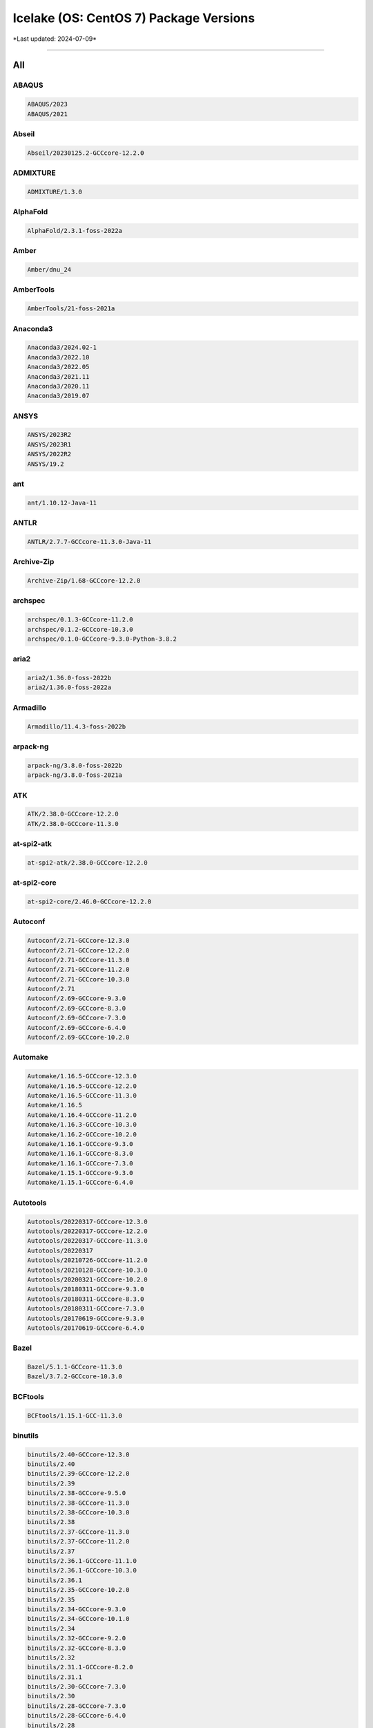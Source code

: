 Icelake (OS: CentOS 7) Package Versions
=======================================

\*Last updated: 2024-07-09\*

------------------
  
All
^^^


ABAQUS
------

.. code-block::

    ABAQUS/2023
    ABAQUS/2021

Abseil
------

.. code-block::

    Abseil/20230125.2-GCCcore-12.2.0

ADMIXTURE
---------

.. code-block::

    ADMIXTURE/1.3.0

AlphaFold
---------

.. code-block::

    AlphaFold/2.3.1-foss-2022a

Amber
-----

.. code-block::

    Amber/dnu_24

AmberTools
----------

.. code-block::

    AmberTools/21-foss-2021a

Anaconda3
---------

.. code-block::

    Anaconda3/2024.02-1
    Anaconda3/2022.10
    Anaconda3/2022.05
    Anaconda3/2021.11
    Anaconda3/2020.11
    Anaconda3/2019.07

ANSYS
-----

.. code-block::

    ANSYS/2023R2
    ANSYS/2023R1
    ANSYS/2022R2
    ANSYS/19.2

ant
---

.. code-block::

    ant/1.10.12-Java-11

ANTLR
-----

.. code-block::

    ANTLR/2.7.7-GCCcore-11.3.0-Java-11

Archive-Zip
-----------

.. code-block::

    Archive-Zip/1.68-GCCcore-12.2.0

archspec
--------

.. code-block::

    archspec/0.1.3-GCCcore-11.2.0
    archspec/0.1.2-GCCcore-10.3.0
    archspec/0.1.0-GCCcore-9.3.0-Python-3.8.2

aria2
-----

.. code-block::

    aria2/1.36.0-foss-2022b
    aria2/1.36.0-foss-2022a

Armadillo
---------

.. code-block::

    Armadillo/11.4.3-foss-2022b

arpack-ng
---------

.. code-block::

    arpack-ng/3.8.0-foss-2022b
    arpack-ng/3.8.0-foss-2021a

ATK
---

.. code-block::

    ATK/2.38.0-GCCcore-12.2.0
    ATK/2.38.0-GCCcore-11.3.0

at-spi2-atk
-----------

.. code-block::

    at-spi2-atk/2.38.0-GCCcore-12.2.0

at-spi2-core
------------

.. code-block::

    at-spi2-core/2.46.0-GCCcore-12.2.0

Autoconf
--------

.. code-block::

    Autoconf/2.71-GCCcore-12.3.0
    Autoconf/2.71-GCCcore-12.2.0
    Autoconf/2.71-GCCcore-11.3.0
    Autoconf/2.71-GCCcore-11.2.0
    Autoconf/2.71-GCCcore-10.3.0
    Autoconf/2.71
    Autoconf/2.69-GCCcore-9.3.0
    Autoconf/2.69-GCCcore-8.3.0
    Autoconf/2.69-GCCcore-7.3.0
    Autoconf/2.69-GCCcore-6.4.0
    Autoconf/2.69-GCCcore-10.2.0

Automake
--------

.. code-block::

    Automake/1.16.5-GCCcore-12.3.0
    Automake/1.16.5-GCCcore-12.2.0
    Automake/1.16.5-GCCcore-11.3.0
    Automake/1.16.5
    Automake/1.16.4-GCCcore-11.2.0
    Automake/1.16.3-GCCcore-10.3.0
    Automake/1.16.2-GCCcore-10.2.0
    Automake/1.16.1-GCCcore-9.3.0
    Automake/1.16.1-GCCcore-8.3.0
    Automake/1.16.1-GCCcore-7.3.0
    Automake/1.15.1-GCCcore-9.3.0
    Automake/1.15.1-GCCcore-6.4.0

Autotools
---------

.. code-block::

    Autotools/20220317-GCCcore-12.3.0
    Autotools/20220317-GCCcore-12.2.0
    Autotools/20220317-GCCcore-11.3.0
    Autotools/20220317
    Autotools/20210726-GCCcore-11.2.0
    Autotools/20210128-GCCcore-10.3.0
    Autotools/20200321-GCCcore-10.2.0
    Autotools/20180311-GCCcore-9.3.0
    Autotools/20180311-GCCcore-8.3.0
    Autotools/20180311-GCCcore-7.3.0
    Autotools/20170619-GCCcore-9.3.0
    Autotools/20170619-GCCcore-6.4.0

Bazel
-----

.. code-block::

    Bazel/5.1.1-GCCcore-11.3.0
    Bazel/3.7.2-GCCcore-10.3.0

BCFtools
--------

.. code-block::

    BCFtools/1.15.1-GCC-11.3.0

binutils
--------

.. code-block::

    binutils/2.40-GCCcore-12.3.0
    binutils/2.40
    binutils/2.39-GCCcore-12.2.0
    binutils/2.39
    binutils/2.38-GCCcore-9.5.0
    binutils/2.38-GCCcore-11.3.0
    binutils/2.38-GCCcore-10.3.0
    binutils/2.38
    binutils/2.37-GCCcore-11.3.0
    binutils/2.37-GCCcore-11.2.0
    binutils/2.37
    binutils/2.36.1-GCCcore-11.1.0
    binutils/2.36.1-GCCcore-10.3.0
    binutils/2.36.1
    binutils/2.35-GCCcore-10.2.0
    binutils/2.35
    binutils/2.34-GCCcore-9.3.0
    binutils/2.34-GCCcore-10.1.0
    binutils/2.34
    binutils/2.32-GCCcore-9.2.0
    binutils/2.32-GCCcore-8.3.0
    binutils/2.32
    binutils/2.31.1-GCCcore-8.2.0
    binutils/2.31.1
    binutils/2.30-GCCcore-7.3.0
    binutils/2.30
    binutils/2.28-GCCcore-7.3.0
    binutils/2.28-GCCcore-6.4.0
    binutils/2.28

Bio-DB-HTS
----------

.. code-block::

    Bio-DB-HTS/3.01-GCC-12.2.0

BioPerl
-------

.. code-block::

    BioPerl/1.7.8-GCCcore-12.2.0

Biopython
---------

.. code-block::

    Biopython/1.79-foss-2022a

Bison
-----

.. code-block::

    Bison/3.8.2-GCCcore-9.5.0
    Bison/3.8.2-GCCcore-12.3.0
    Bison/3.8.2-GCCcore-12.2.0
    Bison/3.8.2-GCCcore-11.3.0
    Bison/3.8.2-GCCcore-10.3.0
    Bison/3.8.2
    Bison/3.7.6-GCCcore-11.2.0
    Bison/3.7.6-GCCcore-11.1.0
    Bison/3.7.6-GCCcore-10.3.0
    Bison/3.7.1-GCCcore-10.2.0
    Bison/3.6.1-GCCcore-10.1.0
    Bison/3.5.3-GCCcore-9.3.0
    Bison/3.3.2-GCCcore-9.2.0
    Bison/3.3.2-GCCcore-8.3.0
    Bison/3.3.2
    Bison/3.0.5-GCCcore-8.2.0
    Bison/3.0.5-GCCcore-7.3.0
    Bison/3.0.5-GCCcore-6.4.0
    Bison/3.0.5
    Bison/3.0.4-GCCcore-9.3.0
    Bison/3.0.4-GCCcore-8.3.0
    Bison/3.0.4-GCCcore-7.3.0
    Bison/3.0.4-GCCcore-6.4.0
    Bison/3.0.4-GCCcore-12.2.0
    Bison/3.0.4-GCCcore-11.1.0
    Bison/3.0.4-GCCcore-10.3.0
    Bison/3.0.4-GCCcore-10.2.0
    Bison/3.0.4

BLAST+
------

.. code-block::

    BLAST+/2.13.0-gompi-2022a

BLAT
----

.. code-block::

    BLAT/3.7-GCC-11.3.0

BLIS
----

.. code-block::

    BLIS/0.9.0-GCC-12.2.0
    BLIS/0.9.0-GCC-11.3.0
    BLIS/0.8.1-GCC-11.2.0
    BLIS/0.8.1-GCC-10.3.0

Boost
-----

.. code-block::

    Boost/1.81.0-GCC-12.2.0
    Boost/1.79.0-GCC-11.3.0
    Boost/1.79.0-GCC-11.2.0
    Boost/1.77.0-GCC-11.2.0
    Boost/1.76.0-GCC-10.3.0
    Boost/1.74.0-iccifort-2020.4.304
    Boost/1.74.0-GCC-10.2.0
    Boost/1.72.0-iimpi-2020a
    Boost/1.72.0-gompi-2020a

Bowtie
------

.. code-block::

    Bowtie/1.3.1-GCC-11.3.0

Bowtie2
-------

.. code-block::

    Bowtie2/2.4.5-GCC-11.3.0

Brotli
------

.. code-block::

    Brotli/1.0.9-GCCcore-12.2.0
    Brotli/1.0.9-GCCcore-11.3.0
    Brotli/1.0.9-GCCcore-11.2.0
    Brotli/1.0.9-GCCcore-10.3.0
    Brotli/1.0.9-GCCcore-10.2.0

Brunsli
-------

.. code-block::

    Brunsli/0.1-GCCcore-12.2.0

bzip2
-----

.. code-block::

    bzip2/1.0.8-GCCcore-9.3.0
    bzip2/1.0.8-GCCcore-8.3.0
    bzip2/1.0.8-GCCcore-12.2.0
    bzip2/1.0.8-GCCcore-11.3.0
    bzip2/1.0.8-GCCcore-11.2.0
    bzip2/1.0.8-GCCcore-10.3.0
    bzip2/1.0.8-GCCcore-10.2.0
    bzip2/1.0.6-GCCcore-9.3.0
    bzip2/1.0.6-GCCcore-7.3.0
    bzip2/1.0.6-GCCcore-6.4.0

cairo
-----

.. code-block::

    cairo/1.17.4-GCCcore-12.2.0
    cairo/1.17.4-GCCcore-11.3.0
    cairo/1.16.0-GCCcore-9.3.0
    cairo/1.16.0-GCCcore-11.2.0
    cairo/1.16.0-GCCcore-10.2.0

CASTEP
------

.. code-block::

    CASTEP/23.1-intel-2022a

Catch2
------

.. code-block::

    Catch2/2.13.9-GCCcore-12.2.0

CBLAS
-----

.. code-block::

    CBLAS/20110120-intel-2020a

Cereal
------

.. code-block::

    Cereal/1.3.0

CFITSIO
-------

.. code-block::

    CFITSIO/4.2.0-GCCcore-12.2.0
    CFITSIO/3.49-GCCcore-11.2.0
    CFITSIO/3.49-GCCcore-10.3.0
    CFITSIO/3.49-GCCcore-10.2.0
    CFITSIO/3.48-GCCcore-9.3.0
    CFITSIO/3.45-GCCcore-7.3.0

CGAL
----

.. code-block::

    CGAL/5.2-gompi-2020b
    CGAL/4.14.3-gompi-2022a
    CGAL/4.14.3-gompi-2020a-Python-3.8.2

Check
-----

.. code-block::

    Check/0.15.2-GCCcore-10.2.0

CMake
-----

.. code-block::

    CMake/3.9.1-GCCcore-6.4.0
    CMake/3.24.3-GCCcore-12.2.0
    CMake/3.24.3-GCCcore-11.3.0
    CMake/3.23.1-GCCcore-11.3.0
    CMake/3.22.1-GCCcore-11.2.0
    CMake/3.21.1-GCCcore-11.2.0
    CMake/3.20.1-GCCcore-10.3.0
    CMake/3.18.4-GCCcore-10.2.0
    CMake/3.16.4-GCCcore-9.3.0
    CMake/3.15.3-GCCcore-8.3.0
    CMake/3.12.1
    CMake/3.11.4-GCCcore-7.3.0
    CMake/3.10.2-GCCcore-9.3.0
    CMake/3.10.2-GCCcore-6.4.0

code-server
-----------

.. code-block::

    code-server/4.16.1

Compress-Raw-Zlib
-----------------

.. code-block::

    Compress-Raw-Zlib/2.202-GCCcore-12.2.0

CP2K
----

.. code-block::

    CP2K/8.1-foss-2020b

cppy
----

.. code-block::

    cppy/1.2.1-GCCcore-11.3.0
    cppy/1.1.0-GCCcore-11.2.0
    cppy/1.1.0-GCCcore-10.3.0

CUDA
----

.. code-block::

    CUDA/11.8.0
    CUDA/11.7.0
    CUDA/11.1.1-GCC-10.2.0
    CUDA/10.2.89-GCC-8.3.0
    CUDA/10.1.243-GCC-8.3.0
    CUDA/10.1.243
    CUDA/10.1.105-GCC-8.2.0-2.31.1
    CUDA/10.0.130

CUDAcore
--------

.. code-block::

    CUDAcore/11.1.1

cuDNN
-----

.. code-block::

    cuDNN/8.7.0.84-CUDA-11.8.0
    cuDNN/8.6.0.163-CUDA-11.8.0
    cuDNN/8.4.1.50-CUDA-11.7.0
    cuDNN/8.0.4.30-CUDA-11.1.1
    cuDNN/7.6.4.38-gcccuda-2019b
    cuDNN/7.6.4.38-gcccuda-2019a
    cuDNN/7.6.4.38-CUDA-10.0.130
    cuDNN/7.6.2.24-CUDA-10.1.243
    cuDNN/7.4.2.24-CUDA-10.0.130

cURL
----

.. code-block::

    cURL/8.0.1-GCCcore-12.3.0
    cURL/7.86.0-GCCcore-12.2.0
    cURL/7.83.0-GCCcore-11.3.0
    cURL/7.78.0-GCCcore-11.2.0
    cURL/7.76.0-GCCcore-10.3.0
    cURL/7.72.0-GCCcore-10.2.0
    cURL/7.69.1-GCCcore-9.3.0
    cURL/7.66.0-GCCcore-8.3.0
    cURL/7.60.0-GCCcore-7.3.0

DB
--

.. code-block::

    DB/18.1.40-GCCcore-12.2.0
    DB/18.1.40-GCCcore-11.3.0
    DB/18.1.40-GCCcore-11.2.0
    DB/18.1.40-GCCcore-10.3.0
    DB/18.1.40-GCCcore-10.2.0
    DB/18.1.32-GCCcore-9.3.0
    DB/18.1.32-GCCcore-8.3.0

DBD-mysql
---------

.. code-block::

    DBD-mysql/4.050-GCC-12.2.0

DBus
----

.. code-block::

    DBus/1.15.2-GCCcore-12.2.0
    DBus/1.14.0-GCCcore-11.3.0
    DBus/1.13.18-GCCcore-11.2.0
    DBus/1.13.18-GCCcore-10.2.0
    DBus/1.13.12-GCCcore-9.3.0

dill
----

.. code-block::

    dill/0.3.6-GCCcore-11.3.0

double-conversion
-----------------

.. code-block::

    double-conversion/3.2.1-GCCcore-12.2.0
    double-conversion/3.2.0-GCCcore-11.3.0
    double-conversion/3.1.5-GCCcore-9.3.0
    double-conversion/3.1.5-GCCcore-11.2.0
    double-conversion/3.1.5-GCCcore-10.2.0

Doxygen
-------

.. code-block::

    Doxygen/1.9.5-GCCcore-12.2.0
    Doxygen/1.9.4-GCCcore-11.3.0
    Doxygen/1.9.1-GCCcore-11.2.0
    Doxygen/1.9.1-GCCcore-10.3.0
    Doxygen/1.8.20-GCCcore-10.2.0
    Doxygen/1.8.17-GCCcore-9.3.0

EasyBuild
---------

.. code-block::

    EasyBuild/4.9.2
    EasyBuild/4.9.1
    EasyBuild/4.9.0
    EasyBuild/4.8.2
    EasyBuild/4.8.1
    EasyBuild/4.8.0
    EasyBuild/4.7.1
    EasyBuild/4.7.0
    EasyBuild/4.6.2
    EasyBuild/4.6.1

Eigen
-----

.. code-block::

    Eigen/3.4.0-GCCcore-12.2.0
    Eigen/3.4.0-GCCcore-11.3.0
    Eigen/3.4.0-GCCcore-11.2.0
    Eigen/3.3.9-GCCcore-11.2.0
    Eigen/3.3.9-GCCcore-10.3.0
    Eigen/3.3.8-GCCcore-10.2.0
    Eigen/3.3.7-GCCcore-9.3.0

elbencho
--------

.. code-block::

    elbencho/2.0-3-GCC-10.3.0

ELPA
----

.. code-block::

    ELPA/2019.11.001-intel-2020a
    ELPA/2019.11.001-foss-2020a

ESMF
----

.. code-block::

    ESMF/8.3.0-foss-2022a

eSpeak-NG
---------

.. code-block::

    eSpeak-NG/1.50-gompi-2020a

expat
-----

.. code-block::

    expat/2.5.0-GCCcore-12.3.0
    expat/2.4.9-GCCcore-12.2.0
    expat/2.4.8-GCCcore-11.3.0
    expat/2.4.8-GCCcore-10.3.0
    expat/2.4.1-GCCcore-11.2.0
    expat/2.2.9-GCCcore-9.3.0
    expat/2.2.9-GCCcore-10.3.0
    expat/2.2.9-GCCcore-10.2.0
    expat/2.2.7-GCCcore-8.3.0
    expat/2.2.5-GCCcore-9.3.0
    expat/2.2.5-GCCcore-7.3.0

FDS
---

.. code-block::

    FDS/6.9.1-intel-2022b
    FDS/6.8.0-intel-2022b

FFmpeg
------

.. code-block::

    FFmpeg/5.1.2-GCCcore-12.2.0
    FFmpeg/4.4.2-GCCcore-11.3.0
    FFmpeg/4.3.2-GCCcore-11.2.0
    FFmpeg/4.3.2-GCCcore-10.3.0
    FFmpeg/4.3.1-GCCcore-10.2.0
    FFmpeg/4.2.2-GCCcore-9.3.0

ffnvcodec
---------

.. code-block::

    ffnvcodec/11.1.5.2

FFTW
----

.. code-block::

    FFTW/3.3.9-gompi-2021a
    FFTW/3.3.8-intel-2020a
    FFTW/3.3.8-gompi-2020b
    FFTW/3.3.8-gompi-2020a
    FFTW/3.3.8-gompi-2019b
    FFTW/3.3.10-gompi-2021b
    FFTW/3.3.10-GCC-12.2.0
    FFTW/3.3.10-GCC-11.3.0
    FFTW/2.1.5-intel-2022b
    FFTW/2.1.5-foss-2022b
    FFTW/2.1.5-foss-2020a

FFTW.MPI
--------

.. code-block::

    FFTW.MPI/3.3.10-gompi-2022b
    FFTW.MPI/3.3.10-gompi-2022a

file
----

.. code-block::

    file/5.43-GCCcore-11.3.0
    file/5.41-GCCcore-11.2.0

fio
---

.. code-block::

    fio/3.34-GCCcore-12.2.0

FLAC
----

.. code-block::

    FLAC/1.4.2-GCCcore-12.2.0
    FLAC/1.3.4-GCCcore-11.3.0
    FLAC/1.3.3-GCCcore-11.2.0
    FLAC/1.3.3-GCCcore-10.2.0

flatbuffers
-----------

.. code-block::

    flatbuffers/2.0.7-GCCcore-11.3.0

flatbuffers-python
------------------

.. code-block::

    flatbuffers-python/2.0-GCCcore-11.3.0

flex
----

.. code-block::

    flex/2.6.4-GCCcore-9.5.0
    flex/2.6.4-GCCcore-9.3.0
    flex/2.6.4-GCCcore-9.2.0
    flex/2.6.4-GCCcore-8.3.0
    flex/2.6.4-GCCcore-8.2.0
    flex/2.6.4-GCCcore-7.3.0
    flex/2.6.4-GCCcore-6.4.0
    flex/2.6.4-GCCcore-12.3.0
    flex/2.6.4-GCCcore-12.2.0
    flex/2.6.4-GCCcore-11.3.0
    flex/2.6.4-GCCcore-11.2.0
    flex/2.6.4-GCCcore-11.1.0
    flex/2.6.4-GCCcore-10.3.0
    flex/2.6.4-GCCcore-10.2.0
    flex/2.6.4-GCCcore-10.1.0
    flex/2.6.4
    flex/2.6.3

FlexiBLAS
---------

.. code-block::

    FlexiBLAS/3.2.1-GCC-12.2.0
    FlexiBLAS/3.2.0-GCC-11.3.0
    FlexiBLAS/3.0.4-GCC-11.2.0
    FlexiBLAS/3.0.4-GCC-10.3.0

FLTK
----

.. code-block::

    FLTK/1.3.8-GCCcore-12.2.0
    FLTK/1.3.8-GCCcore-11.3.0

fontconfig
----------

.. code-block::

    fontconfig/2.14.1-GCCcore-12.2.0
    fontconfig/2.14.0-GCCcore-11.3.0
    fontconfig/2.13.94-GCCcore-11.2.0
    fontconfig/2.13.93-GCCcore-10.3.0
    fontconfig/2.13.92-GCCcore-9.3.0
    fontconfig/2.13.92-GCCcore-10.2.0
    fontconfig/2.12.6-GCCcore-9.3.0

foss
----

.. code-block::

    foss/2022b
    foss/2022a
    foss/2021b
    foss/2021a
    foss/2020b
    foss/2020a
    foss/2019b

FreeImage
---------

.. code-block::

    FreeImage/3.18.0-GCCcore-12.2.0

freetype
--------

.. code-block::

    freetype/2.9-GCCcore-9.3.0
    freetype/2.12.1-GCCcore-12.2.0
    freetype/2.12.1-GCCcore-11.3.0
    freetype/2.11.0-GCCcore-11.2.0
    freetype/2.10.4-GCCcore-10.3.0
    freetype/2.10.3-GCCcore-10.2.0
    freetype/2.10.1-GCCcore-9.3.0

FriBidi
-------

.. code-block::

    FriBidi/1.0.9-GCCcore-9.3.0
    FriBidi/1.0.12-GCCcore-12.2.0
    FriBidi/1.0.12-GCCcore-11.3.0
    FriBidi/1.0.10-GCCcore-11.2.0
    FriBidi/1.0.10-GCCcore-10.3.0
    FriBidi/1.0.10-GCCcore-10.2.0

GATK
----

.. code-block::

    GATK/4.3.0.0-GCCcore-11.3.0-Java-11

gc
--

.. code-block::

    gc/7.6.4-GCCcore-7.3.0
    gc/7.6.12-GCCcore-9.3.0

GCC
---

.. code-block::

    GCC/9.5.0
    GCC/9.3.0
    GCC/9.2.0
    GCC/8.3.0
    GCC/8.2.0-2.31.1
    GCC/7.3.0-2.30
    GCC/6.4.0-2.28
    GCC/12.3.0
    GCC/12.2.0
    GCC/11.3.0
    GCC/11.2.0
    GCC/11.1.0
    GCC/10.3.0
    GCC/10.2.0
    GCC/10.1.0

GCCcore
-------

.. code-block::

    GCCcore/9.5.0
    GCCcore/9.3.0
    GCCcore/9.2.0
    GCCcore/8.3.0
    GCCcore/8.2.0
    GCCcore/7.3.0
    GCCcore/6.4.0
    GCCcore/12.3.0
    GCCcore/12.2.0
    GCCcore/11.3.0
    GCCcore/11.2.0
    GCCcore/11.1.0
    GCCcore/10.3.0
    GCCcore/10.2.0
    GCCcore/10.1.0

gcccuda
-------

.. code-block::

    gcccuda/2020b
    gcccuda/2019b
    gcccuda/2019a

GDAL
----

.. code-block::

    GDAL/3.6.2-foss-2022b
    GDAL/3.5.0-foss-2022a
    GDAL/3.2.1-foss-2020b

GDB
---

.. code-block::

    GDB/11.1-GCCcore-11.2.0
    GDB/10.2-GCCcore-10.3.0

Gdk-Pixbuf
----------

.. code-block::

    Gdk-Pixbuf/2.42.8-GCCcore-11.3.0
    Gdk-Pixbuf/2.42.10-GCCcore-12.2.0

GDRCopy
-------

.. code-block::

    GDRCopy/2.3-GCCcore-11.3.0
    GDRCopy/2.1-GCCcore-10.2.0-CUDA-11.1.1

GEOS
----

.. code-block::

    GEOS/3.9.1-GCC-11.2.0
    GEOS/3.9.1-GCC-10.2.0
    GEOS/3.11.1-GCC-12.2.0
    GEOS/3.10.3-GCC-11.3.0

gettext
-------

.. code-block::

    gettext/0.21-GCCcore-11.3.0
    gettext/0.21-GCCcore-11.2.0
    gettext/0.21-GCCcore-10.3.0
    gettext/0.21-GCCcore-10.2.0
    gettext/0.21.1-GCCcore-12.3.0
    gettext/0.21.1-GCCcore-12.2.0
    gettext/0.21.1
    gettext/0.21
    gettext/0.20.1-GCCcore-9.3.0
    gettext/0.20.1
    gettext/0.19.8.1-GCCcore-9.3.0
    gettext/0.19.8.1-GCCcore-6.4.0
    gettext/0.19.8.1

gfbf
----

.. code-block::

    gfbf/2022b

Ghostscript
-----------

.. code-block::

    Ghostscript/9.56.1-GCCcore-11.3.0
    Ghostscript/9.54.0-GCCcore-11.2.0
    Ghostscript/9.53.3-GCCcore-10.2.0
    Ghostscript/9.52-GCCcore-9.3.0
    Ghostscript/10.0.0-GCCcore-12.2.0

giflib
------

.. code-block::

    giflib/5.2.1-GCCcore-12.2.0
    giflib/5.2.1-GCCcore-11.3.0

git
---

.. code-block::

    git/2.41.0-GCCcore-12.3.0-nodocs
    git/2.39.2-GCCcore-12.2.0-nodocs
    git/2.38.1-GCCcore-12.2.0-nodocs
    git/2.36.0-GCCcore-11.3.0-nodocs
    git/2.32.0-GCCcore-10.3.0-nodocs
    git/2.28.0-GCCcore-10.2.0-nodocs

git-lfs
-------

.. code-block::

    git-lfs/3.4.0
    git-lfs/3.2.0

GitPython
---------

.. code-block::

    GitPython/3.1.14-GCCcore-10.2.0

GLib
----

.. code-block::

    GLib/2.75.0-GCCcore-12.2.0
    GLib/2.72.1-GCCcore-11.3.0
    GLib/2.69.1-GCCcore-11.2.0
    GLib/2.66.1-GCCcore-10.2.0
    GLib/2.64.1-GCCcore-9.3.0

GLPK
----

.. code-block::

    GLPK/5.0-GCCcore-12.2.0
    GLPK/5.0-GCCcore-11.3.0
    GLPK/5.0-GCCcore-11.2.0
    GLPK/4.65-GCCcore-9.3.0
    GLPK/4.65-GCCcore-10.2.0

GMAP-GSNAP
----------

.. code-block::

    GMAP-GSNAP/2023-02-17-GCC-11.3.0

GMP
---

.. code-block::

    GMP/6.2.1-GCCcore-12.2.0
    GMP/6.2.1-GCCcore-11.3.0
    GMP/6.2.1-GCCcore-11.2.0
    GMP/6.2.1-GCCcore-10.3.0
    GMP/6.2.0-GCCcore-9.3.0
    GMP/6.2.0-GCCcore-10.2.0
    GMP/6.1.2-GCCcore-8.3.0
    GMP/6.1.2-GCCcore-7.3.0

gmpy2
-----

.. code-block::

    gmpy2/2.1.2-GCC-11.3.0

gmsh
----

.. code-block::

    gmsh/4.7.1-foss-2020a-Python-3.8.2
    gmsh/4.11.1-foss-2022b

GMT
---

.. code-block::

    GMT/6.5.0-foss-2022a
    GMT/6.2.0-foss-2020b

gnuplot
-------

.. code-block::

    gnuplot/5.4.4-GCCcore-11.3.0
    gnuplot/5.4.1-GCCcore-10.2.0
    gnuplot/5.2.8-GCCcore-9.3.0

Go
--

.. code-block::

    Go/1.21.2
    Go/1.17.6

GObject-Introspection
---------------------

.. code-block::

    GObject-Introspection/1.74.0-GCCcore-12.2.0
    GObject-Introspection/1.72.0-GCCcore-11.3.0
    GObject-Introspection/1.68.0-GCCcore-11.2.0
    GObject-Introspection/1.66.1-GCCcore-10.2.0
    GObject-Introspection/1.64.0-GCCcore-9.3.0-Python-3.8.2

gompi
-----

.. code-block::

    gompi/2022b
    gompi/2022a
    gompi/2021b
    gompi/2021a
    gompi/2020b
    gompi/2020a
    gompi/2019b

googletest
----------

.. code-block::

    googletest/1.12.1-GCCcore-12.2.0
    googletest/1.11.0-GCCcore-11.3.0

gperf
-----

.. code-block::

    gperf/3.1-GCCcore-9.3.0
    gperf/3.1-GCCcore-12.2.0
    gperf/3.1-GCCcore-11.3.0
    gperf/3.1-GCCcore-11.2.0
    gperf/3.1-GCCcore-10.3.0
    gperf/3.1-GCCcore-10.2.0

graphite2
---------

.. code-block::

    graphite2/1.3.14-GCCcore-12.2.0
    graphite2/1.3.14-GCCcore-11.3.0
    graphite2/1.3.14-GCCcore-11.2.0

groff
-----

.. code-block::

    groff/1.22.4-GCCcore-9.3.0
    groff/1.22.4-GCCcore-8.3.0
    groff/1.22.4-GCCcore-12.2.0
    groff/1.22.4-GCCcore-11.3.0
    groff/1.22.4-GCCcore-11.2.0
    groff/1.22.4-GCCcore-10.3.0
    groff/1.22.4-GCCcore-10.2.0

GROMACS
-------

.. code-block::

    GROMACS/2021-foss-2020b
    GROMACS/2019.3-foss-2019b

GSL
---

.. code-block::

    GSL/2.7-GCC-12.2.0
    GSL/2.7-GCC-11.3.0
    GSL/2.7-GCC-11.2.0
    GSL/2.7-GCC-10.3.0
    GSL/2.6-iccifort-2020.1.217
    GSL/2.6-GCC-9.3.0
    GSL/2.6-GCC-10.2.0
    GSL/2.5-GCC-7.3.0-2.30

GTK2
----

.. code-block::

    GTK2/2.24.33-GCCcore-11.3.0

GTK3
----

.. code-block::

    GTK3/3.24.35-GCCcore-12.2.0

Guile
-----

.. code-block::

    Guile/1.8.8-GCCcore-9.3.0
    Guile/1.8.8-GCCcore-7.3.0

gzip
----

.. code-block::

    gzip/1.12-GCCcore-12.2.0
    gzip/1.12-GCCcore-11.3.0
    gzip/1.10-GCCcore-9.3.0
    gzip/1.10-GCCcore-11.2.0
    gzip/1.10-GCCcore-10.3.0
    gzip/1.10-GCCcore-10.2.0

h5py
----

.. code-block::

    h5py/3.7.0-foss-2022a
    h5py/2.10.0-intel-2020a-Python-3.8.2
    h5py/2.10.0-foss-2020a-Python-3.8.2

HarfBuzz
--------

.. code-block::

    HarfBuzz/5.3.1-GCCcore-12.2.0
    HarfBuzz/4.2.1-GCCcore-11.3.0
    HarfBuzz/2.8.2-GCCcore-11.2.0
    HarfBuzz/2.6.7-GCCcore-10.2.0
    HarfBuzz/2.6.4-GCCcore-9.3.0

HDF
---

.. code-block::

    HDF/4.2.15-GCCcore-12.2.0
    HDF/4.2.15-GCCcore-11.3.0
    HDF/4.2.15-GCCcore-11.2.0
    HDF/4.2.15-GCCcore-10.2.0

HDF5
----

.. code-block::

    HDF5/1.14.0-gompi-2022b
    HDF5/1.13.3-gompi-2022a
    HDF5/1.12.2-gompi-2022a
    HDF5/1.12.1-gompi-2021b
    HDF5/1.10.7-gompi-2021a
    HDF5/1.10.7-gompi-2020b
    HDF5/1.10.6-iimpi-2020a
    HDF5/1.10.6-gompi-2020a
    HDF5/1.10.5-gompi-2019b

help2man
--------

.. code-block::

    help2man/1.49.3-GCCcore-12.3.0
    help2man/1.49.2-GCCcore-9.5.0
    help2man/1.49.2-GCCcore-12.2.0
    help2man/1.49.2-GCCcore-11.3.0
    help2man/1.48.3-GCCcore-11.2.0
    help2man/1.48.3-GCCcore-11.1.0
    help2man/1.48.3-GCCcore-10.3.0
    help2man/1.47.8-GCCcore-8.3.0
    help2man/1.47.7-GCCcore-8.2.0
    help2man/1.47.4-GCCcore-7.3.0
    help2man/1.47.4-GCCcore-6.4.0
    help2man/1.47.16-GCCcore-10.2.0
    help2man/1.47.15-GCCcore-10.1.0
    help2man/1.47.12-GCCcore-9.3.0
    help2man/1.47.10-GCCcore-9.2.0

HH-suite
--------

.. code-block::

    HH-suite/3.3.0-gompi-2022a

Highway
-------

.. code-block::

    Highway/1.0.3-GCCcore-12.2.0

HISAT2
------

.. code-block::

    HISAT2/2.2.1-gompi-2022a

HMMER
-----

.. code-block::

    HMMER/3.3.2-gompi-2022a

HPL
---

.. code-block::

    HPL/2.3-intel-2022b

HTSlib
------

.. code-block::

    HTSlib/1.17-GCC-12.2.0
    HTSlib/1.15.1-GCC-11.3.0
    HTSlib/1.14-GCC-11.2.0

hwloc
-----

.. code-block::

    hwloc/2.8.0-GCCcore-12.2.0
    hwloc/2.7.1-GCCcore-11.3.0
    hwloc/2.5.0-GCCcore-11.2.0
    hwloc/2.4.1-GCCcore-10.3.0
    hwloc/2.2.0-GCCcore-9.3.0
    hwloc/2.2.0-GCCcore-10.2.0
    hwloc/1.11.7-GCCcore-6.4.0
    hwloc/1.11.12-GCCcore-8.3.0
    hwloc/1.11.10-GCCcore-7.3.0

hypothesis
----------

.. code-block::

    hypothesis/6.68.2-GCCcore-12.2.0
    hypothesis/6.46.7-GCCcore-12.2.0
    hypothesis/6.46.7-GCCcore-11.3.0
    hypothesis/6.14.6-GCCcore-11.2.0
    hypothesis/6.13.1-GCCcore-10.3.0
    hypothesis/5.41.2-GCCcore-10.2.0

Hypre
-----

.. code-block::

    Hypre/2.27.0-foss-2022b
    Hypre/2.25.0-foss-2022a
    Hypre/2.20.0-foss-2020b
    Hypre/2.18.2-foss-2020a

icc
---

.. code-block::

    icc/2019.1.144-GCC-8.2.0-2.31.1
    icc/2018.1.163-GCC-6.4.0-2.28
    icc/2017.4.196-GCC-6.4.0-2.28

iccifort
--------

.. code-block::

    iccifort/2020.4.304
    iccifort/2020.1.217
    iccifort/2019.5.281
    iccifort/2019.1.144-GCC-8.2.0-2.31.1
    iccifort/2018.1.163-GCC-6.4.0-2.28
    iccifort/2017.4.196-GCC-6.4.0-2.28

ICU
---

.. code-block::

    ICU/72.1-GCCcore-12.2.0
    ICU/71.1-GCCcore-11.3.0
    ICU/69.1-GCCcore-11.2.0
    ICU/69.1-GCCcore-10.3.0
    ICU/67.1-GCCcore-10.2.0
    ICU/66.1-GCCcore-9.3.0

idl
---

.. code-block::

    idl/8.8

ifort
-----

.. code-block::

    ifort/2019.1.144-GCC-8.2.0-2.31.1
    ifort/2018.1.163-GCC-6.4.0-2.28
    ifort/2017.4.196-GCC-6.4.0-2.28

iimpi
-----

.. code-block::

    iimpi/2022b
    iimpi/2022a
    iimpi/2021b
    iimpi/2021a
    iimpi/2020b
    iimpi/2020a

ImageMagick
-----------

.. code-block::

    ImageMagick/7.1.0-53-GCCcore-12.2.0
    ImageMagick/7.1.0-4-GCCcore-11.2.0
    ImageMagick/7.1.0-37-GCCcore-11.3.0
    ImageMagick/7.0.10-35-GCCcore-10.2.0
    ImageMagick/7.0.10-1-GCCcore-9.3.0

Imath
-----

.. code-block::

    Imath/3.1.6-GCCcore-12.2.0

imkl
----

.. code-block::

    imkl/2022.2.1
    imkl/2022.1.0
    imkl/2021.4.0
    imkl/2021.2.0-iimpi-2021a
    imkl/2020.4.304-iimpi-2020b
    imkl/2020.1.217-iimpi-2020a

imkl-FFTW
---------

.. code-block::

    imkl-FFTW/2022.2.1-iimpi-2022b
    imkl-FFTW/2022.1.0-iimpi-2022a
    imkl-FFTW/2021.4.0-iimpi-2021b

impi
----

.. code-block::

    impi/2021.7.1-intel-compilers-2022.2.1
    impi/2021.6.0-intel-compilers-2022.1.0
    impi/2021.4.0-intel-compilers-2021.4.0
    impi/2021.2.0-intel-compilers-2021.2.0
    impi/2019.9.304-iccifort-2020.4.304
    impi/2019.7.217-iccifort-2020.1.217

intel
-----

.. code-block::

    intel/2022b
    intel/2022a
    intel/2021b
    intel/2021a
    intel/2020b
    intel/2020a

intel-compilers
---------------

.. code-block::

    intel-compilers/2022.2.1
    intel-compilers/2022.1.0
    intel-compilers/2021.4.0
    intel-compilers/2021.2.0

intltool
--------

.. code-block::

    intltool/0.51.0-GCCcore-9.3.0-Perl-5.26.1
    intltool/0.51.0-GCCcore-9.3.0
    intltool/0.51.0-GCCcore-12.2.0
    intltool/0.51.0-GCCcore-11.3.0
    intltool/0.51.0-GCCcore-11.2.0
    intltool/0.51.0-GCCcore-10.3.0
    intltool/0.51.0-GCCcore-10.2.0

IPython
-------

.. code-block::

    IPython/7.18.1-GCCcore-10.2.0

ISL
---

.. code-block::

    ISL/0.24-GCCcore-11.3.0
    ISL/0.24-GCCcore-11.2.0
    ISL/0.23-GCCcore-10.3.0

JAGS
----

.. code-block::

    JAGS/4.3.1-foss-2022a

JasPer
------

.. code-block::

    JasPer/4.0.0-GCCcore-12.2.0
    JasPer/2.0.33-GCCcore-11.3.0
    JasPer/2.0.33-GCCcore-11.2.0
    JasPer/2.0.28-GCCcore-10.3.0
    JasPer/2.0.24-GCCcore-10.2.0
    JasPer/2.0.14-GCCcore-9.3.0

Java
----

.. code-block::

    Java/8.362
    Java/17.0.4
    Java/11.0.20
    Java/11.0.2
    Java/11.0.16

jax
---

.. code-block::

    jax/0.3.25-foss-2022a

jbigkit
-------

.. code-block::

    jbigkit/2.1-GCCcore-9.3.0
    jbigkit/2.1-GCCcore-12.2.0
    jbigkit/2.1-GCCcore-11.3.0
    jbigkit/2.1-GCCcore-11.2.0
    jbigkit/2.1-GCCcore-10.3.0
    jbigkit/2.1-GCCcore-10.2.0

Jellyfish
---------

.. code-block::

    Jellyfish/2.3.0-GCC-11.3.0

jemalloc
--------

.. code-block::

    jemalloc/5.3.0-GCCcore-12.2.0
    jemalloc/5.3.0-GCCcore-11.3.0
    jemalloc/5.2.1-GCCcore-11.3.0

jq
--

.. code-block::

    jq/1.6-GCCcore-12.2.0

json-c
------

.. code-block::

    json-c/0.16-GCCcore-12.2.0

JsonCpp
-------

.. code-block::

    JsonCpp/1.9.5-GCCcore-11.3.0

Judy
----

.. code-block::

    Judy/1.0.5-GCCcore-12.2.0
    Judy/1.0.5-GCCcore-11.3.0

Julia
-----

.. code-block::

    Julia/1.9.0-linux-x86_64

KaHIP
-----

.. code-block::

    KaHIP/3.14-gompi-2022a

Kalign
------

.. code-block::

    Kalign/3.3.5-GCCcore-11.3.0

kallisto
--------

.. code-block::

    kallisto/0.48.0-gompi-2022a

kim-api
-------

.. code-block::

    kim-api/2.3.0-GCCcore-11.2.0
    kim-api/2.2.1-GCCcore-10.3.0
    kim-api/2.1.3-intel-2020a
    kim-api/2.1.3-foss-2020a

LAME
----

.. code-block::

    LAME/3.100-GCCcore-9.3.0
    LAME/3.100-GCCcore-12.2.0
    LAME/3.100-GCCcore-11.3.0
    LAME/3.100-GCCcore-11.2.0
    LAME/3.100-GCCcore-10.3.0
    LAME/3.100-GCCcore-10.2.0

LAMMPS
------

.. code-block::

    LAMMPS/3Mar2020-intel-2020a-Python-3.8.2-kokkos
    LAMMPS/3Mar2020-foss-2020a-Python-3.8.2-kokkos

LAPACK
------

.. code-block::

    LAPACK/3.9.1-GCC-10.2.0

LERC
----

.. code-block::

    LERC/4.0.0-GCCcore-12.2.0

lftp
----

.. code-block::

    lftp/4.9.2-GCCcore-11.2.0

libaio
------

.. code-block::

    libaio/0.3.113-GCCcore-12.2.0
    libaio/0.3.112-GCCcore-11.3.0
    libaio/0.3.112-GCCcore-10.3.0

libarchive
----------

.. code-block::

    libarchive/3.6.1-GCCcore-12.2.0
    libarchive/3.6.1-GCCcore-11.3.0
    libarchive/3.5.1-GCCcore-11.2.0
    libarchive/3.5.1-GCCcore-10.3.0
    libarchive/3.4.3-GCCcore-10.2.0

libcerf
-------

.. code-block::

    libcerf/2.1-GCCcore-11.3.0
    libcerf/1.14-GCCcore-10.2.0
    libcerf/1.13-GCCcore-9.3.0

libdap
------

.. code-block::

    libdap/3.20.11-GCCcore-11.3.0

libdeflate
----------

.. code-block::

    libdeflate/1.8-GCCcore-11.2.0
    libdeflate/1.15-GCCcore-12.2.0
    libdeflate/1.10-GCCcore-11.3.0

libdrm
------

.. code-block::

    libdrm/2.4.114-GCCcore-12.2.0
    libdrm/2.4.110-GCCcore-11.3.0
    libdrm/2.4.107-GCCcore-11.2.0
    libdrm/2.4.102-GCCcore-10.2.0
    libdrm/2.4.100-GCCcore-9.3.0

libedit
-------

.. code-block::

    libedit/20210910-GCCcore-11.2.0

libepoxy
--------

.. code-block::

    libepoxy/1.5.10-GCCcore-12.2.0

libevent
--------

.. code-block::

    libevent/2.1.12-GCCcore-12.2.0
    libevent/2.1.12-GCCcore-11.3.0
    libevent/2.1.12-GCCcore-11.2.0
    libevent/2.1.12-GCCcore-10.3.0
    libevent/2.1.12-GCCcore-10.2.0
    libevent/2.1.11-GCCcore-9.3.0

libfabric
---------

.. code-block::

    libfabric/1.16.1-GCCcore-12.2.0
    libfabric/1.15.1-GCCcore-11.3.0
    libfabric/1.13.2-GCCcore-11.2.0
    libfabric/1.12.1-GCCcore-10.3.0
    libfabric/1.11.0-GCCcore-9.3.0
    libfabric/1.11.0-GCCcore-10.2.0

libffi
------

.. code-block::

    libffi/3.4.4-GCCcore-12.2.0
    libffi/3.4.2-GCCcore-11.3.0
    libffi/3.4.2-GCCcore-11.2.0
    libffi/3.3-GCCcore-9.3.0
    libffi/3.3-GCCcore-10.3.0
    libffi/3.3-GCCcore-10.2.0
    libffi/3.2.1-GCCcore-7.3.0

libgd
-----

.. code-block::

    libgd/2.3.3-GCCcore-11.3.0
    libgd/2.3.0-GCCcore-9.3.0
    libgd/2.3.0-GCCcore-10.2.0

libgeotiff
----------

.. code-block::

    libgeotiff/1.7.1-GCCcore-12.2.0
    libgeotiff/1.7.1-GCCcore-11.3.0
    libgeotiff/1.7.0-GCCcore-11.2.0
    libgeotiff/1.6.0-GCCcore-10.2.0

libgit2
-------

.. code-block::

    libgit2/1.5.0-GCCcore-12.2.0
    libgit2/1.4.3-GCCcore-11.3.0
    libgit2/1.1.1-GCCcore-11.2.0

libGLU
------

.. code-block::

    libGLU/9.0.2-GCCcore-12.2.0
    libGLU/9.0.2-GCCcore-11.3.0
    libGLU/9.0.2-GCCcore-11.2.0
    libGLU/9.0.1-GCCcore-9.3.0
    libGLU/9.0.1-GCCcore-10.2.0

libglvnd
--------

.. code-block::

    libglvnd/1.6.0-GCCcore-12.2.0
    libglvnd/1.4.0-GCCcore-11.3.0
    libglvnd/1.3.3-GCCcore-11.2.0
    libglvnd/1.3.2-GCCcore-10.2.0
    libglvnd/1.2.0-GCCcore-9.3.0

libiconv
--------

.. code-block::

    libiconv/1.17-GCCcore-12.2.0
    libiconv/1.17-GCCcore-11.3.0
    libiconv/1.16-GCCcore-9.3.0
    libiconv/1.16-GCCcore-11.2.0
    libiconv/1.16-GCCcore-10.3.0
    libiconv/1.16-GCCcore-10.2.0

Libint
------

.. code-block::

    Libint/2.6.0-GCC-10.2.0-lmax-6-cp2k

libjpeg-turbo
-------------

.. code-block::

    libjpeg-turbo/2.1.4-GCCcore-12.2.0
    libjpeg-turbo/2.1.3-GCCcore-11.3.0
    libjpeg-turbo/2.0.6-GCCcore-11.2.0
    libjpeg-turbo/2.0.6-GCCcore-10.3.0
    libjpeg-turbo/2.0.5-GCCcore-10.2.0
    libjpeg-turbo/2.0.4-GCCcore-9.3.0

libmatheval
-----------

.. code-block::

    libmatheval/1.1.11-GCCcore-9.3.0
    libmatheval/1.1.11-GCCcore-7.3.0

libogg
------

.. code-block::

    libogg/1.3.5-GCCcore-12.2.0
    libogg/1.3.5-GCCcore-11.3.0
    libogg/1.3.5-GCCcore-11.2.0
    libogg/1.3.4-GCCcore-10.2.0

libopus
-------

.. code-block::

    libopus/1.3.1-GCCcore-12.2.0
    libopus/1.3.1-GCCcore-11.3.0

libpciaccess
------------

.. code-block::

    libpciaccess/0.17-GCCcore-12.2.0
    libpciaccess/0.16-GCCcore-9.3.0
    libpciaccess/0.16-GCCcore-11.3.0
    libpciaccess/0.16-GCCcore-11.2.0
    libpciaccess/0.16-GCCcore-10.3.0
    libpciaccess/0.16-GCCcore-10.2.0
    libpciaccess/0.14-GCCcore-8.3.0
    libpciaccess/0.14-GCCcore-7.3.0

libpng
------

.. code-block::

    libpng/1.6.38-GCCcore-12.2.0
    libpng/1.6.37-GCCcore-9.3.0
    libpng/1.6.37-GCCcore-11.3.0
    libpng/1.6.37-GCCcore-11.2.0
    libpng/1.6.37-GCCcore-10.3.0
    libpng/1.6.37-GCCcore-10.2.0
    libpng/1.6.34-GCCcore-9.3.0

libreadline
-----------

.. code-block::

    libreadline/8.2-GCCcore-12.2.0
    libreadline/8.1-GCCcore-11.3.0
    libreadline/8.1-GCCcore-11.2.0
    libreadline/8.1-GCCcore-10.3.0
    libreadline/8.1.2-GCCcore-11.3.0
    libreadline/8.1.2-GCCcore-10.3.0
    libreadline/8.0-GCCcore-9.3.0
    libreadline/8.0-GCCcore-8.3.0
    libreadline/8.0-GCCcore-10.2.0
    libreadline/7.0-GCCcore-7.3.0
    libreadline/6.3

libsndfile
----------

.. code-block::

    libsndfile/1.2.0-GCCcore-12.2.0
    libsndfile/1.1.0-GCCcore-11.3.0
    libsndfile/1.0.31-GCCcore-11.2.0
    libsndfile/1.0.28-GCCcore-9.3.0
    libsndfile/1.0.28-GCCcore-10.2.0

libsodium
---------

.. code-block::

    libsodium/1.0.18-GCCcore-10.2.0

LibTIFF
-------

.. code-block::

    LibTIFF/4.4.0-GCCcore-12.2.0
    LibTIFF/4.3.0-GCCcore-11.3.0
    LibTIFF/4.3.0-GCCcore-11.2.0
    LibTIFF/4.2.0-GCCcore-10.3.0
    LibTIFF/4.1.0-GCCcore-9.3.0
    LibTIFF/4.1.0-GCCcore-10.2.0

libtirpc
--------

.. code-block::

    libtirpc/1.3.3-GCCcore-12.2.0
    libtirpc/1.3.2-GCCcore-11.3.0
    libtirpc/1.3.2-GCCcore-11.2.0
    libtirpc/1.3.1-GCCcore-10.2.0

libtool
-------

.. code-block::

    libtool/2.4.7-GCCcore-12.3.0
    libtool/2.4.7-GCCcore-12.2.0
    libtool/2.4.7-GCCcore-11.3.0
    libtool/2.4.7-GCCcore-10.3.0
    libtool/2.4.7
    libtool/2.4.6-GCCcore-9.3.0
    libtool/2.4.6-GCCcore-8.3.0
    libtool/2.4.6-GCCcore-8.2.0
    libtool/2.4.6-GCCcore-7.3.0
    libtool/2.4.6-GCCcore-6.4.0
    libtool/2.4.6-GCCcore-11.2.0
    libtool/2.4.6-GCCcore-10.3.0
    libtool/2.4.6-GCCcore-10.2.0

libunistring
------------

.. code-block::

    libunistring/1.0-GCCcore-11.3.0
    libunistring/0.9.10-GCCcore-9.3.0
    libunistring/0.9.10-GCCcore-10.3.0
    libunistring/0.9.10-GCCcore-10.2.0
    libunistring/0.9.10-foss-2019b

libunwind
---------

.. code-block::

    libunwind/1.6.2-GCCcore-12.2.0
    libunwind/1.6.2-GCCcore-11.3.0
    libunwind/1.5.0-GCCcore-11.2.0
    libunwind/1.4.0-GCCcore-10.2.0
    libunwind/1.3.1-GCCcore-9.3.0

libvorbis
---------

.. code-block::

    libvorbis/1.3.7-GCCcore-12.2.0
    libvorbis/1.3.7-GCCcore-11.3.0
    libvorbis/1.3.7-GCCcore-11.2.0
    libvorbis/1.3.7-GCCcore-10.2.0

libxc
-----

.. code-block::

    libxc/4.3.4-GCC-10.2.0

libxml2
-------

.. code-block::

    libxml2/2.9.9-GCCcore-8.3.0
    libxml2/2.9.8-GCCcore-7.3.0
    libxml2/2.9.4-GCCcore-9.3.0
    libxml2/2.9.4-GCCcore-6.4.0
    libxml2/2.9.13-GCCcore-11.3.0
    libxml2/2.9.10-GCCcore-9.3.0
    libxml2/2.9.10-GCCcore-11.2.0
    libxml2/2.9.10-GCCcore-10.3.0
    libxml2/2.9.10-GCCcore-10.2.0
    libxml2/2.11.4-GCCcore-12.3.0
    libxml2/2.10.3-GCCcore-12.2.0

libxslt
-------

.. code-block::

    libxslt/1.1.37-GCCcore-12.2.0
    libxslt/1.1.34-GCCcore-11.3.0

libxsmm
-------

.. code-block::

    libxsmm/1.16.1-GCC-10.2.0

libyaml
-------

.. code-block::

    libyaml/0.2.5-GCCcore-11.3.0
    libyaml/0.2.5-GCCcore-10.3.0
    libyaml/0.2.5-GCCcore-10.2.0

libzip
------

.. code-block::

    libzip/1.7.3-GCCcore-11.2.0

LittleCMS
---------

.. code-block::

    LittleCMS/2.9-GCCcore-9.3.0
    LittleCMS/2.14-GCCcore-12.2.0
    LittleCMS/2.13.1-GCCcore-11.3.0
    LittleCMS/2.12-GCCcore-11.2.0
    LittleCMS/2.11-GCCcore-10.2.0

LLVM
----

.. code-block::

    LLVM/9.0.1-GCCcore-9.3.0
    LLVM/15.0.5-GCCcore-12.2.0
    LLVM/14.0.3-GCCcore-11.3.0
    LLVM/12.0.1-GCCcore-11.2.0
    LLVM/11.0.0-GCCcore-10.2.0

LMDB
----

.. code-block::

    LMDB/0.9.29-GCCcore-11.3.0

Lmod
----

.. code-block::

    Lmod/7.3

Lua
---

.. code-block::

    Lua/5.4.4-GCCcore-11.3.0
    Lua/5.4.2-GCCcore-10.2.0
    Lua/5.3.5-GCCcore-9.3.0
    Lua/5.1.4-8

lz4
---

.. code-block::

    lz4/1.9.4-GCCcore-12.2.0
    lz4/1.9.3-GCCcore-11.3.0
    lz4/1.9.3-GCCcore-11.2.0
    lz4/1.9.3-GCCcore-10.3.0
    lz4/1.9.2-GCCcore-9.3.0
    lz4/1.9.2-GCCcore-10.2.0

LZO
---

.. code-block::

    LZO/2.10-GCCcore-12.2.0
    LZO/2.10-GCCcore-11.3.0

M4
--

.. code-block::

    M4/1.4.19-GCCcore-9.5.0
    M4/1.4.19-GCCcore-12.3.0
    M4/1.4.19-GCCcore-12.2.0
    M4/1.4.19-GCCcore-11.3.0
    M4/1.4.19-GCCcore-11.2.0
    M4/1.4.19-GCCcore-10.3.0
    M4/1.4.19
    M4/1.4.18-GCCcore-9.3.0
    M4/1.4.18-GCCcore-9.2.0
    M4/1.4.18-GCCcore-8.3.0
    M4/1.4.18-GCCcore-8.2.0
    M4/1.4.18-GCCcore-7.3.0
    M4/1.4.18-GCCcore-6.4.0
    M4/1.4.18-GCCcore-12.2.0
    M4/1.4.18-GCCcore-11.1.0
    M4/1.4.18-GCCcore-10.3.0
    M4/1.4.18-GCCcore-10.2.0
    M4/1.4.18-GCCcore-10.1.0
    M4/1.4.18
    M4/1.4.17

make
----

.. code-block::

    make/4.3-GCCcore-12.2.0
    make/4.3-GCCcore-11.3.0
    make/4.3-GCCcore-11.2.0
    make/4.3-GCCcore-10.3.0
    make/4.3-GCCcore-10.2.0

makeinfo
--------

.. code-block::

    makeinfo/6.8-GCCcore-11.3.0
    makeinfo/6.8-GCCcore-11.2.0
    makeinfo/6.7-GCCcore-9.3.0-minimal
    makeinfo/6.7-GCCcore-8.3.0-minimal
    makeinfo/6.7-GCCcore-10.3.0-minimal
    makeinfo/6.7-GCCcore-10.3.0
    makeinfo/6.7-GCCcore-10.2.0-minimal

Mako
----

.. code-block::

    Mako/1.2.4-GCCcore-12.2.0
    Mako/1.2.0-GCCcore-11.3.0
    Mako/1.1.4-GCCcore-11.2.0
    Mako/1.1.3-GCCcore-10.2.0
    Mako/1.1.2-GCCcore-9.3.0

MariaDB
-------

.. code-block::

    MariaDB/10.9.3-GCC-11.3.0
    MariaDB/10.11.2-GCC-12.2.0

Mathematica
-----------

.. code-block::

    Mathematica/13.2.1

MATLAB
------

.. code-block::

    MATLAB/2023b
    MATLAB/2022a

matplotlib
----------

.. code-block::

    matplotlib/3.5.2-foss-2022a
    matplotlib/3.4.2-foss-2021a
    matplotlib/3.3.3-foss-2020b
    matplotlib/3.2.1-intel-2020a-Python-3.8.2
    matplotlib/3.2.1-foss-2020a-Python-3.8.2

Maven
-----

.. code-block::

    Maven/3.9.7

MBROLA
------

.. code-block::

    MBROLA/3.3-GCCcore-9.3.0-voices-20200330

Mesa
----

.. code-block::

    Mesa/22.2.4-GCCcore-12.2.0
    Mesa/22.0.3-GCCcore-11.3.0
    Mesa/21.1.7-GCCcore-11.2.0
    Mesa/20.2.1-GCCcore-10.2.0
    Mesa/20.0.2-GCCcore-9.3.0

Meson
-----

.. code-block::

    Meson/0.64.0-GCCcore-12.2.0
    Meson/0.62.1-GCCcore-11.3.0
    Meson/0.58.2-GCCcore-11.2.0
    Meson/0.58.0-GCCcore-10.3.0
    Meson/0.55.3-GCCcore-10.2.0
    Meson/0.55.1-GCCcore-9.3.0-Python-3.8.2

METIS
-----

.. code-block::

    METIS/5.1.0-GCCcore-9.3.0
    METIS/5.1.0-GCCcore-12.2.0
    METIS/5.1.0-GCCcore-11.3.0
    METIS/5.1.0-GCCcore-10.3.0
    METIS/5.1.0-GCCcore-10.2.0

Miniforge3
----------

.. code-block::

    Miniforge3/24.1.2-0

molmod
------

.. code-block::

    molmod/1.4.5-intel-2020a-Python-3.8.2
    molmod/1.4.5-foss-2020a-Python-3.8.2

Molpro
------

.. code-block::

    Molpro/mpp-2022.3.2.linux_x86_64_sockets

MOOSE
-----

.. code-block::

    MOOSE/2022-06-10-foss-2022a

MPC
---

.. code-block::

    MPC/1.2.1-GCCcore-11.3.0
    MPC/1.2.1-GCCcore-11.2.0
    MPC/1.2.1-GCCcore-10.3.0

MPFR
----

.. code-block::

    MPFR/4.2.0-GCCcore-12.2.0
    MPFR/4.1.0-GCCcore-11.3.0
    MPFR/4.1.0-GCCcore-11.2.0
    MPFR/4.1.0-GCCcore-10.3.0
    MPFR/4.1.0-GCCcore-10.2.0
    MPFR/4.0.2-GCCcore-9.3.0

mpi4py
------

.. code-block::

    mpi4py/3.1.4-gompi-2022b

MUMPS
-----

.. code-block::

    MUMPS/5.6.1-foss-2022b-metis
    MUMPS/5.5.1-foss-2022a-metis
    MUMPS/5.3.5-foss-2020b-metis
    MUMPS/5.2.1-foss-2020a-metis

NAG
---

.. code-block::

    NAG/nll6i30dbl
    NAG/26-GCCcore-8.3.0
    NAG/26-GCCcore-7.3.0

NASM
----

.. code-block::

    NASM/2.15.05-GCCcore-12.2.0
    NASM/2.15.05-GCCcore-11.3.0
    NASM/2.15.05-GCCcore-11.2.0
    NASM/2.15.05-GCCcore-10.3.0
    NASM/2.15.05-GCCcore-10.2.0
    NASM/2.14.02-GCCcore-9.3.0

ncbi-vdb
--------

.. code-block::

    ncbi-vdb/3.0.2-gompi-2022a

NCCL
----

.. code-block::

    NCCL/2.12.12-GCCcore-11.3.0-CUDA-11.7.0

ncdu
----

.. code-block::

    ncdu/1.18-GCC-12.3.0
    ncdu/1.17-GCC-11.3.0
    ncdu/1.15.1-GCCcore-9.3.0

NCO
---

.. code-block::

    NCO/5.1.3-foss-2022a

ncurses
-------

.. code-block::

    ncurses/6.4-GCCcore-12.3.0
    ncurses/6.3-GCCcore-12.2.0
    ncurses/6.3-GCCcore-11.3.0
    ncurses/6.3-GCCcore-10.3.0
    ncurses/6.3
    ncurses/6.2-GCCcore-9.3.0
    ncurses/6.2-GCCcore-11.3.0
    ncurses/6.2-GCCcore-11.2.0
    ncurses/6.2-GCCcore-10.3.0
    ncurses/6.2-GCCcore-10.2.0
    ncurses/6.2
    ncurses/6.1-GCCcore-8.3.0
    ncurses/6.1-GCCcore-7.3.0
    ncurses/6.1
    ncurses/6.0-GCCcore-9.3.0
    ncurses/6.0-GCCcore-6.4.0
    ncurses/6.0

ncview
------

.. code-block::

    ncview/2.1.8-gompi-2022a

Nektar++
--------

.. code-block::

    Nektar++/5.0.1-foss-2020b

neper
-----

.. code-block::

    neper/4.6.0-foss-2022b

netCDF
------

.. code-block::

    netCDF/4.9.0-gompi-2022b
    netCDF/4.9.0-gompi-2022a
    netCDF/4.8.1-gompi-2021b
    netCDF/4.8.0-gompi-2021a
    netCDF/4.7.4-iimpi-2020a
    netCDF/4.7.4-gompi-2020b
    netCDF/4.7.4-gompi-2020a

netCDF-C++4
-----------

.. code-block::

    netCDF-C++4/4.3.1-gompi-2022a

netCDF-Fortran
--------------

.. code-block::

    netCDF-Fortran/4.6.0-gompi-2022b
    netCDF-Fortran/4.6.0-gompi-2022a
    netCDF-Fortran/4.5.3-gompi-2021b
    netCDF-Fortran/4.5.3-gompi-2021a
    netCDF-Fortran/4.5.3-gompi-2020b
    netCDF-Fortran/4.5.2-iimpi-2020a
    netCDF-Fortran/4.5.2-gompi-2020a

NetLogo
-------

.. code-block::

    NetLogo/6.2.0-64

nettle
------

.. code-block::

    nettle/3.8-GCCcore-11.3.0
    nettle/3.8.1-GCCcore-12.2.0
    nettle/3.7.3-GCCcore-11.2.0
    nettle/3.6-GCCcore-9.3.0
    nettle/3.6-GCCcore-10.2.0

networkx
--------

.. code-block::

    networkx/2.8.4-foss-2022a
    networkx/2.5-foss-2020b
    networkx/2.4-foss-2020a-Python-3.8.2

Nextflow
--------

.. code-block::

    Nextflow/23.10.0
    Nextflow/22.04.0

NGS
---

.. code-block::

    NGS/2.11.2-GCCcore-11.2.0

Ninja
-----

.. code-block::

    Ninja/1.11.1-GCCcore-12.2.0
    Ninja/1.10.2-GCCcore-11.3.0
    Ninja/1.10.2-GCCcore-11.2.0
    Ninja/1.10.2-GCCcore-10.3.0
    Ninja/1.10.1-GCCcore-10.2.0
    Ninja/1.10.0-GCCcore-9.3.0

nlohmann_json
-------------

.. code-block::

    nlohmann_json/3.11.2-GCCcore-12.2.0
    nlohmann_json/3.10.5-GCCcore-11.3.0

NLopt
-----

.. code-block::

    NLopt/2.7.1-GCCcore-12.2.0
    NLopt/2.7.1-GCCcore-11.3.0
    NLopt/2.7.0-GCCcore-11.2.0
    NLopt/2.6.2-GCCcore-10.2.0
    NLopt/2.6.1-GCCcore-9.3.0

nodejs
------

.. code-block::

    nodejs/18.12.1-GCCcore-12.2.0
    nodejs/16.15.1-GCCcore-11.3.0
    nodejs/14.17.6-GCCcore-11.2.0
    nodejs/12.19.0-GCCcore-10.2.0

NSPR
----

.. code-block::

    NSPR/4.35-GCCcore-12.2.0
    NSPR/4.34-GCCcore-11.3.0
    NSPR/4.32-GCCcore-11.2.0
    NSPR/4.29-GCCcore-10.2.0
    NSPR/4.25-GCCcore-9.3.0

NSS
---

.. code-block::

    NSS/3.85-GCCcore-12.2.0
    NSS/3.79-GCCcore-11.3.0
    NSS/3.69-GCCcore-11.2.0
    NSS/3.57-GCCcore-10.2.0
    NSS/3.51-GCCcore-9.3.0

nsync
-----

.. code-block::

    nsync/1.25.0-GCCcore-11.3.0

numactl
-------

.. code-block::

    numactl/2.0.16-GCCcore-12.2.0
    numactl/2.0.14-GCCcore-11.3.0
    numactl/2.0.14-GCCcore-11.2.0
    numactl/2.0.14-GCCcore-10.3.0
    numactl/2.0.13-GCCcore-9.3.0
    numactl/2.0.13-GCCcore-10.2.0
    numactl/2.0.12-GCCcore-8.3.0
    numactl/2.0.11-GCCcore-7.3.0
    numactl/2.0.11-GCCcore-6.4.0

occt
----

.. code-block::

    occt/7.5.0-foss-2022b

OpenBLAS
--------

.. code-block::

    OpenBLAS/0.3.9-GCC-9.3.0
    OpenBLAS/0.3.7-GCC-8.3.0
    OpenBLAS/0.3.21-GCC-12.2.0
    OpenBLAS/0.3.20-GCC-11.3.0
    OpenBLAS/0.3.1-GCC-7.3.0-2.30
    OpenBLAS/0.3.18-GCC-11.2.0
    OpenBLAS/0.3.15-GCC-10.3.0
    OpenBLAS/0.3.12-GCC-10.2.0

OpenEXR
-------

.. code-block::

    OpenEXR/3.1.5-GCCcore-12.2.0

OpenFOAM
--------

.. code-block::

    OpenFOAM/v2012-foss-2020a
    OpenFOAM/8-foss-2020b

OpenJPEG
--------

.. code-block::

    OpenJPEG/2.5.0-GCCcore-11.3.0
    OpenJPEG/2.4.0-GCCcore-11.2.0

OpenMM
------

.. code-block::

    OpenMM/8.0.0-foss-2022a

OpenMPI
-------

.. code-block::

    OpenMPI/4.1.4-GCC-12.2.0
    OpenMPI/4.1.4-GCC-11.3.0
    OpenMPI/4.1.1-GCC-11.2.0
    OpenMPI/4.1.1-GCC-10.3.0
    OpenMPI/4.0.5-GCC-9.3.0
    OpenMPI/4.0.5-GCC-10.2.0
    OpenMPI/4.0.3-GCC-9.3.0
    OpenMPI/3.1.4-GCC-8.3.0

OpenPGM
-------

.. code-block::

    OpenPGM/5.2.122-GCCcore-10.2.0

OpenSSL
-------

.. code-block::

    OpenSSL/1.1
    OpenSSL/1.0

ORCA
----

.. code-block::

    ORCA/5.0.4-gompi-2022a

Pango
-----

.. code-block::

    Pango/1.50.7-GCCcore-11.3.0
    Pango/1.50.12-GCCcore-12.2.0
    Pango/1.48.8-GCCcore-11.2.0
    Pango/1.47.0-GCCcore-10.2.0
    Pango/1.44.7-GCCcore-9.3.0

ParaView
--------

.. code-block::

    ParaView/5.8.1-foss-2020b-mpi
    ParaView/5.8.0-foss-2020a-Python-3.8.2-mpi
    ParaView/5.11.1-foss-2022b
    ParaView/5.10.1-foss-2022a-mpi

ParMETIS
--------

.. code-block::

    ParMETIS/4.0.3-gompi-2022b
    ParMETIS/4.0.3-gompi-2022a
    ParMETIS/4.0.3-foss-2022b

PCRE
----

.. code-block::

    PCRE/8.45-GCCcore-12.2.0
    PCRE/8.45-GCCcore-11.3.0
    PCRE/8.45-GCCcore-11.2.0
    PCRE/8.44-GCCcore-9.3.0
    PCRE/8.44-GCCcore-10.3.0
    PCRE/8.44-GCCcore-10.2.0

PCRE2
-----

.. code-block::

    PCRE2/10.40-GCCcore-12.2.0
    PCRE2/10.40-GCCcore-11.3.0
    PCRE2/10.37-GCCcore-11.2.0
    PCRE2/10.35-GCCcore-10.2.0
    PCRE2/10.34-GCCcore-9.3.0

Perl
----

.. code-block::

    Perl/5.36.1-GCCcore-12.3.0
    Perl/5.36.0-GCCcore-12.2.0
    Perl/5.34.1-GCCcore-11.3.0-minimal
    Perl/5.34.1-GCCcore-11.3.0
    Perl/5.34.0-GCCcore-11.2.0-minimal
    Perl/5.34.0-GCCcore-11.2.0
    Perl/5.32.1-GCCcore-10.3.0-minimal
    Perl/5.32.1-GCCcore-10.3.0
    Perl/5.32.0-GCCcore-10.2.0-minimal
    Perl/5.32.0-GCCcore-10.2.0
    Perl/5.30.2-GCCcore-9.3.0-minimal
    Perl/5.30.2-GCCcore-9.3.0
    Perl/5.30.0-GCCcore-8.3.0-minimal
    Perl/5.30.0-GCCcore-8.3.0
    Perl/5.28.0-GCCcore-7.3.0
    Perl/5.26.1-GCCcore-9.3.0

PETSc
-----

.. code-block::

    PETSc/3.20.1-foss-2022b
    PETSc/3.17.4-foss-2022b
    PETSc/3.17.4-foss-2022a
    PETSc/3.14.4-foss-2020b

picard
------

.. code-block::

    picard/2.25.1-Java-11

PICI-LIGGGHTS
-------------

.. code-block::

    PICI-LIGGGHTS/3.8.1-foss-2022a

Pillow
------

.. code-block::

    Pillow/9.1.1-GCCcore-11.3.0
    Pillow/8.3.2-GCCcore-11.2.0
    Pillow/8.2.0-GCCcore-10.3.0
    Pillow/8.0.1-GCCcore-10.2.0

pixman
------

.. code-block::

    pixman/0.42.2-GCCcore-12.2.0
    pixman/0.40.0-GCCcore-11.3.0
    pixman/0.40.0-GCCcore-11.2.0
    pixman/0.40.0-GCCcore-10.2.0
    pixman/0.38.4-GCCcore-9.3.0

pkgconf
-------

.. code-block::

    pkgconf/1.9.3-GCCcore-12.2.0
    pkgconf/1.8.0-GCCcore-11.3.0
    pkgconf/1.8.0-GCCcore-11.2.0
    pkgconf/1.8.0-GCCcore-10.3.0
    pkgconf/1.8.0

pkgconfig
---------

.. code-block::

    pkgconfig/1.5.5-GCCcore-11.3.0-python
    pkgconfig/1.5.1-GCCcore-9.3.0-Python-3.8.2

pkg-config
----------

.. code-block::

    pkg-config/0.29.2-GCCcore-9.3.0
    pkg-config/0.29.2-GCCcore-6.4.0
    pkg-config/0.29.2-GCCcore-11.3.0
    pkg-config/0.29.2-GCCcore-11.2.0
    pkg-config/0.29.2-GCCcore-10.3.0
    pkg-config/0.29.2-GCCcore-10.2.0

PLINK
-----

.. code-block::

    PLINK/2.00a3.7-foss-2022a

PLUMED
------

.. code-block::

    PLUMED/2.6.2-foss-2020b
    PLUMED/2.6.0-intel-2020a-Python-3.8.2
    PLUMED/2.6.0-foss-2020a-Python-3.8.2

PMIx
----

.. code-block::

    PMIx/4.2.2-GCCcore-12.2.0
    PMIx/4.1.2-GCCcore-11.3.0
    PMIx/4.1.0-GCCcore-11.2.0
    PMIx/3.2.3-GCCcore-10.3.0
    PMIx/3.1.5-GCCcore-9.3.0
    PMIx/3.1.5-GCCcore-10.2.0

PnetCDF
-------

.. code-block::

    PnetCDF/1.12.3-gompi-2021b
    PnetCDF/1.12.2-gompi-2021a
    PnetCDF/1.12.2-gompi-2020b

poetry
------

.. code-block::

    poetry/1.0.9-GCCcore-9.3.0-Python-3.8.2

POV-Ray
-------

.. code-block::

    POV-Ray/3.7.0.7-foss-2022b

PROJ
----

.. code-block::

    PROJ/9.1.1-GCCcore-12.2.0
    PROJ/9.0.0-GCCcore-11.3.0
    PROJ/8.1.0-GCCcore-11.2.0
    PROJ/7.2.1-GCCcore-10.2.0

protobuf
--------

.. code-block::

    protobuf/3.19.4-GCCcore-11.3.0
    protobuf/23.0-GCCcore-12.2.0

protobuf-python
---------------

.. code-block::

    protobuf-python/3.19.4-GCCcore-11.3.0

pybind11
--------

.. code-block::

    pybind11/2.9.2-GCCcore-11.3.0
    pybind11/2.7.1-GCCcore-11.2.0
    pybind11/2.6.2-GCCcore-10.3.0
    pybind11/2.6.0-GCCcore-10.2.0
    pybind11/2.4.3-GCCcore-9.3.0-Python-3.8.2
    pybind11/2.10.3-GCCcore-12.2.0

PyCharm
-------

.. code-block::

    PyCharm/2022.3.2

pytest-xdist
------------

.. code-block::

    pytest-xdist/2.5.0-GCCcore-11.3.0

Python
------

.. code-block::

    Python/3.9.6-GCCcore-11.2.0-bare
    Python/3.9.6-GCCcore-11.2.0
    Python/3.9.5-GCCcore-10.3.0-bare
    Python/3.9.5-GCCcore-10.3.0
    Python/3.8.6-GCCcore-10.2.0
    Python/3.8.2-GCCcore-9.3.0
    Python/3.10.8-GCCcore-12.2.0-bare
    Python/3.10.8-GCCcore-12.2.0
    Python/3.10.4-GCCcore-11.3.0-bare
    Python/3.10.4-GCCcore-11.3.0
    Python/2.7.18-GCCcore-9.3.0
    Python/2.7.18-GCCcore-12.2.0-bare
    Python/2.7.18-GCCcore-11.3.0-bare
    Python/2.7.18-GCCcore-11.2.0-bare
    Python/2.7.18-GCCcore-10.2.0

PyYAML
------

.. code-block::

    PyYAML/6.0-GCCcore-11.3.0
    PyYAML/5.4.1-GCCcore-10.3.0
    PyYAML/5.3.1-GCCcore-10.2.0

Qhull
-----

.. code-block::

    Qhull/2020.2-GCCcore-12.2.0
    Qhull/2020.2-GCCcore-11.3.0
    Qhull/2020.2-GCCcore-11.2.0
    Qhull/2020.2-GCCcore-10.3.0

Qt5
---

.. code-block::

    Qt5/5.15.7-GCCcore-12.2.0
    Qt5/5.15.5-GCCcore-11.3.0
    Qt5/5.14.2-GCCcore-10.2.0
    Qt5/5.14.1-GCCcore-9.3.0

R
-

.. code-block::

    R/4.2.2-foss-2022b
    R/4.2.1-foss-2022a
    R/4.0.5-foss-2020b
    R/4.0.0-foss-2020a

RASPA2
------

.. code-block::

    RASPA2/2.0.47-foss-2022b
    RASPA2/2.0.41-foss-2020b

rclone
------

.. code-block::

    rclone/1.63.1-amd64

re2c
----

.. code-block::

    re2c/3.0-GCCcore-12.2.0
    re2c/2.2-GCCcore-11.3.0
    re2c/2.2-GCCcore-11.2.0
    re2c/2.0.3-GCCcore-10.2.0
    re2c/1.3-GCCcore-9.3.0

ReFrame
-------

.. code-block::

    ReFrame/3.12.0

rjags
-----

.. code-block::

    rjags/4-13-foss-2022a-R-4.2.1

rosetta
-------

.. code-block::

    rosetta/2023.35

rpmrebuild
----------

.. code-block::

    rpmrebuild/2.11

RSEM
----

.. code-block::

    RSEM/1.3.3-foss-2022a

rstudio
-------

.. code-block::

    rstudio/2023.12.0-369-x86_64-fedora

Rust
----

.. code-block::

    Rust/1.65.0-GCCcore-12.2.0
    Rust/1.60.0-GCCcore-11.3.0
    Rust/1.54.0-GCCcore-11.2.0
    Rust/1.52.1-GCCcore-10.3.0

Salmon
------

.. code-block::

    Salmon/1.9.0-GCC-11.3.0

SAMtools
--------

.. code-block::

    SAMtools/1.16.1-GCC-11.3.0

ScaFaCoS
--------

.. code-block::

    ScaFaCoS/1.0.1-intel-2020a
    ScaFaCoS/1.0.1-foss-2020a

ScaLAPACK
---------

.. code-block::

    ScaLAPACK/2.2.0-gompi-2022b-fb
    ScaLAPACK/2.2.0-gompi-2022a-fb
    ScaLAPACK/2.1.0-gompi-2021b-fb
    ScaLAPACK/2.1.0-gompi-2021a-fb
    ScaLAPACK/2.1.0-gompi-2020b
    ScaLAPACK/2.1.0-gompi-2020a
    ScaLAPACK/2.0.2-gompi-2019b

Schrodinger
-----------

.. code-block::

    Schrodinger/2023-2

scikit-build
------------

.. code-block::

    scikit-build/0.11.1-GCCcore-11.2.0
    scikit-build/0.11.1-GCCcore-10.3.0
    scikit-build/0.11.1-foss-2020b
    scikit-build/0.10.0-foss-2020a-Python-3.8.2

SciPy-bundle
------------

.. code-block::

    SciPy-bundle/2023.02-gfbf-2022b
    SciPy-bundle/2022.05-foss-2022b
    SciPy-bundle/2022.05-foss-2022a
    SciPy-bundle/2021.10-foss-2021b
    SciPy-bundle/2021.05-foss-2021a
    SciPy-bundle/2020.11-foss-2020b
    SciPy-bundle/2020.03-intel-2020a-Python-3.8.2
    SciPy-bundle/2020.03-foss-2020a-Python-3.8.2

SCons
-----

.. code-block::

    SCons/4.4.0-GCCcore-11.3.0

SCOTCH
------

.. code-block::

    SCOTCH/7.0.3-gompi-2022b
    SCOTCH/7.0.1-gompi-2022a
    SCOTCH/7.0.1-foss-2022b
    SCOTCH/6.1.0-gompi-2020b
    SCOTCH/6.0.9-gompi-2020a

SDL2
----

.. code-block::

    SDL2/2.26.3-GCCcore-12.2.0

Siesta
------

.. code-block::

    Siesta/4.1.5-foss-2020a

SLEPc
-----

.. code-block::

    SLEPc/3.17.2-foss-2022b
    SLEPc/3.17.2-foss-2022a
    SLEPc/3.12.2-foss-2020a-Python-3.8.2

snakemake
---------

.. code-block::

    snakemake/6.1.0-foss-2020b

snappy
------

.. code-block::

    snappy/1.1.9-GCCcore-12.2.0
    snappy/1.1.9-GCCcore-11.3.0
    snappy/1.1.9-GCCcore-11.2.0
    snappy/1.1.8-GCCcore-9.3.0
    snappy/1.1.8-GCCcore-10.2.0

sonic
-----

.. code-block::

    sonic/20180202-gompi-2020a

SoX
---

.. code-block::

    SoX/14.4.2-GCC-8.3.0

SQLite
------

.. code-block::

    SQLite/3.39.4-GCCcore-12.2.0
    SQLite/3.38.3-GCCcore-11.3.0
    SQLite/3.36-GCCcore-11.3.0
    SQLite/3.36-GCCcore-11.2.0
    SQLite/3.35.4-GCCcore-10.3.0
    SQLite/3.33.0-GCCcore-10.2.0
    SQLite/3.31.1-GCCcore-9.3.0
    SQLite/3.24.0-GCCcore-7.3.0

SRA-Toolkit
-----------

.. code-block::

    SRA-Toolkit/3.0.3-gompi-2022a

STAR
----

.. code-block::

    STAR/2.7.10b-GCC-11.3.0

StringTie
---------

.. code-block::

    StringTie/2.2.1-GCC-11.2.0

SU2
---

.. code-block::

    SU2/7.0.6-foss-2020a-Python-3.8.2

SuiteSparse
-----------

.. code-block::

    SuiteSparse/5.8.1-foss-2020b-METIS-5.1.0
    SuiteSparse/5.7.1-foss-2020a-METIS-5.1.0
    SuiteSparse/5.13.0-foss-2022b-METIS-5.1.0
    SuiteSparse/5.13.0-foss-2022a-METIS-5.1.0

SuperLU_DIST
------------

.. code-block::

    SuperLU_DIST/8.1.2-foss-2022b
    SuperLU_DIST/8.1.0-foss-2022a

SWIG
----

.. code-block::

    SWIG/4.1.1-GCCcore-12.2.0
    SWIG/4.0.2-GCCcore-11.3.0
    SWIG/4.0.2-GCCcore-10.3.0
    SWIG/4.0.1-GCCcore-9.3.0

sympy
-----

.. code-block::

    sympy/1.10.1-foss-2022a

Szip
----

.. code-block::

    Szip/2.1.1-GCCcore-9.3.0
    Szip/2.1.1-GCCcore-8.3.0
    Szip/2.1.1-GCCcore-12.2.0
    Szip/2.1.1-GCCcore-11.3.0
    Szip/2.1.1-GCCcore-11.2.0
    Szip/2.1.1-GCCcore-10.3.0
    Szip/2.1.1-GCCcore-10.2.0

tbb
---

.. code-block::

    tbb/2021.5.0-GCCcore-11.3.0
    tbb/2021.10.0-GCCcore-12.2.0
    tbb/2020.3-GCCcore-11.2.0
    tbb/2020.3-GCCcore-10.3.0
    tbb/2020.1-GCCcore-9.3.0

Tcl
---

.. code-block::

    Tcl/8.6.8-GCCcore-7.3.0
    Tcl/8.6.12-GCCcore-12.2.0
    Tcl/8.6.12-GCCcore-11.3.0
    Tcl/8.6.11-GCCcore-11.2.0
    Tcl/8.6.11-GCCcore-10.3.0
    Tcl/8.6.10-GCCcore-9.3.0
    Tcl/8.6.10-GCCcore-10.2.0

tcsh
----

.. code-block::

    tcsh/6.24.07-GCCcore-12.2.0
    tcsh/6.24.01-GCCcore-11.3.0
    tcsh/6.22.04-GCCcore-10.3.0

TensorFlow
----------

.. code-block::

    TensorFlow/2.11.0-foss-2022a-CUDA-11.7.0
    TensorFlow/2.11.0-foss-2022a

time
----

.. code-block::

    time/1.9-GCCcore-12.2.0
    time/1.9-GCCcore-11.3.0
    time/1.9-GCCcore-10.3.0

Tk
--

.. code-block::

    Tk/8.6.12-GCCcore-12.2.0
    Tk/8.6.12-GCCcore-11.3.0
    Tk/8.6.11-GCCcore-11.2.0
    Tk/8.6.11-GCCcore-10.3.0
    Tk/8.6.10-GCCcore-9.3.0
    Tk/8.6.10-GCCcore-10.2.0

Tkinter
-------

.. code-block::

    Tkinter/3.9.6-GCCcore-11.2.0
    Tkinter/3.9.5-GCCcore-10.3.0
    Tkinter/3.8.6-GCCcore-10.2.0
    Tkinter/3.8.2-GCCcore-9.3.0
    Tkinter/3.10.4-GCCcore-11.3.0

Trinity
-------

.. code-block::

    Trinity/2.15.1-foss-2022a

UCC
---

.. code-block::

    UCC/1.1.0-GCCcore-12.2.0
    UCC/1.0.0-GCCcore-11.3.0

UCX
---

.. code-block::

    UCX/1.9.0-GCCcore-10.2.0-CUDA-11.1.1
    UCX/1.9.0-GCCcore-10.2.0
    UCX/1.8.0-GCCcore-9.3.0
    UCX/1.13.1-GCCcore-12.2.0
    UCX/1.12.1-GCCcore-11.3.0
    UCX/1.11.2-GCCcore-11.2.0
    UCX/1.10.0-GCCcore-10.3.0

UCX-CUDA
--------

.. code-block::

    UCX-CUDA/1.12.1-GCCcore-11.3.0-CUDA-11.7.0

UDUNITS
-------

.. code-block::

    UDUNITS/2.2.28-GCCcore-12.2.0
    UDUNITS/2.2.28-GCCcore-11.3.0
    UDUNITS/2.2.28-GCCcore-11.2.0
    UDUNITS/2.2.26-GCCcore-8.3.0
    UDUNITS/2.2.26-GCCcore-10.2.0
    UDUNITS/2.2.26-foss-2020a

UnZip
-----

.. code-block::

    UnZip/6.0-GCCcore-9.3.0
    UnZip/6.0-GCCcore-12.2.0
    UnZip/6.0-GCCcore-11.3.0
    UnZip/6.0-GCCcore-11.2.0
    UnZip/6.0-GCCcore-10.3.0
    UnZip/6.0-GCCcore-10.2.0

util-linux
----------

.. code-block::

    util-linux/2.38-GCCcore-11.3.0
    util-linux/2.38.1-GCCcore-12.2.0
    util-linux/2.37-GCCcore-11.2.0
    util-linux/2.36-GCCcore-10.3.0
    util-linux/2.36-GCCcore-10.2.0
    util-linux/2.35-GCCcore-9.3.0

VASP
----

.. code-block::

    VASP/6.4.2-intel-2022b
    VASP/5.4.4-intel-2022b
    VASP/5.4.4-intel-2020b

VCFtools
--------

.. code-block::

    VCFtools/0.1.16-GCC-11.3.0

VEP
---

.. code-block::

    VEP/111-GCC-12.2.0

Voro++
------

.. code-block::

    Voro++/0.4.6-GCCcore-9.3.0
    Voro++/0.4.6-GCCcore-11.2.0
    Voro++/0.4.6-GCCcore-10.3.0

VTK
---

.. code-block::

    VTK/9.2.2-foss-2022a
    VTK/9.0.1-foss-2020b
    VTK/8.2.0-foss-2020a-Python-3.8.2

X11
---

.. code-block::

    X11/20221110-GCCcore-12.2.0
    X11/20220504-GCCcore-11.3.0
    X11/20210802-GCCcore-11.2.0
    X11/20210518-GCCcore-10.3.0
    X11/20201008-GCCcore-10.2.0
    X11/20200222-GCCcore-9.3.0
    X11/20180131-GCCcore-9.3.0

x264
----

.. code-block::

    x264/20230226-GCCcore-12.2.0
    x264/20220620-GCCcore-11.3.0
    x264/20210613-GCCcore-11.2.0
    x264/20210414-GCCcore-10.3.0
    x264/20201026-GCCcore-10.2.0
    x264/20191217-GCCcore-9.3.0

x265
----

.. code-block::

    x265/3.5-GCCcore-12.2.0
    x265/3.5-GCCcore-11.3.0
    x265/3.5-GCCcore-11.2.0
    x265/3.5-GCCcore-10.3.0
    x265/3.3-GCCcore-9.3.0
    x265/3.3-GCCcore-10.2.0

Xerces-C++
----------

.. code-block::

    Xerces-C++/3.2.4-GCCcore-12.2.0

XML-LibXML
----------

.. code-block::

    XML-LibXML/2.0208-GCCcore-12.2.0

XML-Parser
----------

.. code-block::

    XML-Parser/2.44_01-GCCcore-9.3.0-Perl-5.26.1

xorg-macros
-----------

.. code-block::

    xorg-macros/1.19.3-GCCcore-12.2.0
    xorg-macros/1.19.3-GCCcore-11.3.0
    xorg-macros/1.19.3-GCCcore-11.2.0
    xorg-macros/1.19.3-GCCcore-10.3.0
    xorg-macros/1.19.2-GCCcore-9.3.0
    xorg-macros/1.19.2-GCCcore-8.3.0
    xorg-macros/1.19.2-GCCcore-7.3.0
    xorg-macros/1.19.2-GCCcore-10.2.0
    xorg-macros/1.19.1-GCCcore-9.3.0

xprop
-----

.. code-block::

    xprop/1.2.5-GCCcore-12.2.0
    xprop/1.2.5-GCCcore-11.3.0

Xvfb
----

.. code-block::

    Xvfb/21.1.6-GCCcore-12.2.0
    Xvfb/21.1.3-GCCcore-11.3.0
    Xvfb/1.20.9-GCCcore-9.3.0
    Xvfb/1.20.9-GCCcore-10.2.0
    Xvfb/1.20.13-GCCcore-11.2.0

xxd
---

.. code-block::

    xxd/8.2.4220-GCCcore-11.2.0
    xxd/8.2.4220-GCCcore-10.3.0
    xxd/8.2.4220-GCCcore-10.2.0

XZ
--

.. code-block::

    XZ/5.4.2-GCCcore-12.3.0
    XZ/5.2.7-GCCcore-12.2.0
    XZ/5.2.5-GCCcore-9.3.0
    XZ/5.2.5-GCCcore-11.3.0
    XZ/5.2.5-GCCcore-11.2.0
    XZ/5.2.5-GCCcore-10.3.0
    XZ/5.2.5-GCCcore-10.2.0
    XZ/5.2.4-GCCcore-8.3.0
    XZ/5.2.4-GCCcore-7.3.0
    XZ/5.2.3-GCCcore-9.3.0
    XZ/5.2.3-GCCcore-6.4.0

yaff
----

.. code-block::

    yaff/1.6.0-intel-2020a-Python-3.8.2
    yaff/1.6.0-foss-2020a-Python-3.8.2

Yasm
----

.. code-block::

    Yasm/1.3.0-GCCcore-9.3.0
    Yasm/1.3.0-GCCcore-12.2.0
    Yasm/1.3.0-GCCcore-11.3.0
    Yasm/1.3.0-GCCcore-11.2.0
    Yasm/1.3.0-GCCcore-10.3.0
    Yasm/1.3.0-GCCcore-10.2.0

Z3
--

.. code-block::

    Z3/4.8.10-GCCcore-10.2.0

ZeroMQ
------

.. code-block::

    ZeroMQ/4.3.3-GCCcore-10.2.0

Zip
---

.. code-block::

    Zip/3.0-GCCcore-12.2.0
    Zip/3.0-GCCcore-11.3.0
    Zip/3.0-GCCcore-10.3.0

zlib
----

.. code-block::

    zlib/1.2.13-GCCcore-12.3.0
    zlib/1.2.13
    zlib/1.2.12-GCCcore-9.5.0
    zlib/1.2.12-GCCcore-12.2.0
    zlib/1.2.12-GCCcore-11.3.0
    zlib/1.2.12-GCCcore-10.3.0
    zlib/1.2.12
    zlib/1.2.11-GCCcore-9.3.0
    zlib/1.2.11-GCCcore-9.2.0
    zlib/1.2.11-GCCcore-8.3.0
    zlib/1.2.11-GCCcore-8.2.0
    zlib/1.2.11-GCCcore-7.3.0
    zlib/1.2.11-GCCcore-6.4.0
    zlib/1.2.11-GCCcore-12.2.0
    zlib/1.2.11-GCCcore-11.3.0
    zlib/1.2.11-GCCcore-11.2.0
    zlib/1.2.11-GCCcore-11.1.0
    zlib/1.2.11-GCCcore-10.3.0
    zlib/1.2.11-GCCcore-10.2.0
    zlib/1.2.11-GCCcore-10.1.0
    zlib/1.2.11

zstd
----

.. code-block::

    zstd/1.5.2-GCCcore-12.2.0
    zstd/1.5.2-GCCcore-11.3.0
    zstd/1.5.0-GCCcore-11.2.0
    zstd/1.4.9-GCCcore-10.3.0
    zstd/1.4.5-GCCcore-10.2.0
    zstd/1.4.4-GCCcore-9.3.0

------------------
  
Base
^^^^


VASP
----

.. code-block::

    VASP/6.4.2-intel-2022b

------------------
  
Bio
^^^


ADMIXTURE
---------

.. code-block::

    ADMIXTURE/1.3.0

AlphaFold
---------

.. code-block::

    AlphaFold/2.3.1-foss-2022a

BCFtools
--------

.. code-block::

    BCFtools/1.15.1-GCC-11.3.0

Bio-DB-HTS
----------

.. code-block::

    Bio-DB-HTS/3.01-GCC-12.2.0

BioPerl
-------

.. code-block::

    BioPerl/1.7.8-GCCcore-12.2.0

Biopython
---------

.. code-block::

    Biopython/1.79-foss-2022a

BLAST+
------

.. code-block::

    BLAST+/2.13.0-gompi-2022a

BLAT
----

.. code-block::

    BLAT/3.7-GCC-11.3.0

Bowtie
------

.. code-block::

    Bowtie/1.3.1-GCC-11.3.0

Bowtie2
-------

.. code-block::

    Bowtie2/2.4.5-GCC-11.3.0

GATK
----

.. code-block::

    GATK/4.3.0.0-GCCcore-11.3.0-Java-11

GMAP-GSNAP
----------

.. code-block::

    GMAP-GSNAP/2023-02-17-GCC-11.3.0

GROMACS
-------

.. code-block::

    GROMACS/2021-foss-2020b
    GROMACS/2021.5-foss-2021b
    GROMACS/2019.3-foss-2019b
    GROMACS/2016.4-foss-2019b

HH-suite
--------

.. code-block::

    HH-suite/3.3.0-gompi-2022a

HISAT2
------

.. code-block::

    HISAT2/2.2.1-gompi-2022a

HMMER
-----

.. code-block::

    HMMER/3.3.2-gompi-2022a

HTSlib
------

.. code-block::

    HTSlib/1.17-GCC-12.2.0
    HTSlib/1.15.1-GCC-11.3.0
    HTSlib/1.14-GCC-11.2.0

Jellyfish
---------

.. code-block::

    Jellyfish/2.3.0-GCC-11.3.0

Kalign
------

.. code-block::

    Kalign/3.3.5-GCCcore-11.3.0

kallisto
--------

.. code-block::

    kallisto/0.48.0-gompi-2022a

ncbi-vdb
--------

.. code-block::

    ncbi-vdb/3.0.2-gompi-2022a

NGS
---

.. code-block::

    NGS/2.11.2-GCCcore-11.2.0

OpenMM
------

.. code-block::

    OpenMM/8.0.0-foss-2022a

picard
------

.. code-block::

    picard/2.25.1-Java-11

PLINK
-----

.. code-block::

    PLINK/2.00a3.7-foss-2022a

RSEM
----

.. code-block::

    RSEM/1.3.3-foss-2022a

Salmon
------

.. code-block::

    Salmon/1.9.0-GCC-11.3.0

SAMtools
--------

.. code-block::

    SAMtools/1.16.1-GCC-11.3.0

Schrodinger
-----------

.. code-block::

    Schrodinger/2023-2

SRA-Toolkit
-----------

.. code-block::

    SRA-Toolkit/3.0.3-gompi-2022a

STAR
----

.. code-block::

    STAR/2.7.10b-GCC-11.3.0

StringTie
---------

.. code-block::

    StringTie/2.2.1-GCC-11.2.0

Trinity
-------

.. code-block::

    Trinity/2.15.1-foss-2022a

VCFtools
--------

.. code-block::

    VCFtools/0.1.16-GCC-11.3.0

VEP
---

.. code-block::

    VEP/111-GCC-12.2.0

------------------
  
Cae
^^^


ABAQUS
------

.. code-block::

    ABAQUS/2023
    ABAQUS/2021

Nektar++
--------

.. code-block::

    Nektar++/5.0.1-foss-2020b

occt
----

.. code-block::

    occt/7.5.0-foss-2022b

OpenFOAM
--------

.. code-block::

    OpenFOAM/v2206-foss-2022a
    OpenFOAM/v2012-foss-2020a
    OpenFOAM/8-foss-2020b

PICI-LIGGGHTS
-------------

.. code-block::

    PICI-LIGGGHTS/3.8.1-foss-2022a

SU2
---

.. code-block::

    SU2/7.0.6-foss-2020a-Python-3.8.2

------------------
  
Chem
^^^^


AmberTools
----------

.. code-block::

    AmberTools/21-foss-2021a

CP2K
----

.. code-block::

    CP2K/8.1-foss-2020b

kim-api
-------

.. code-block::

    kim-api/2.3.0-GCCcore-11.2.0
    kim-api/2.2.1-GCCcore-10.3.0
    kim-api/2.1.3-intel-2020a
    kim-api/2.1.3-foss-2020a

LAMMPS
------

.. code-block::

    LAMMPS/3Mar2020-intel-2020a-Python-3.8.2-kokkos
    LAMMPS/3Mar2020-foss-2020a-Python-3.8.2-kokkos

Libint
------

.. code-block::

    Libint/2.6.0-GCC-10.2.0-lmax-6-cp2k

libxc
-----

.. code-block::

    libxc/4.3.4-GCC-10.2.0

Molpro
------

.. code-block::

    Molpro/mpp-2022.3.2.linux_x86_64_sockets

ORCA
----

.. code-block::

    ORCA/5.0.4-gompi-2022a

PLUMED
------

.. code-block::

    PLUMED/2.6.2-foss-2020b
    PLUMED/2.6.0-intel-2020a-Python-3.8.2
    PLUMED/2.6.0-foss-2020a-Python-3.8.2

yaff
----

.. code-block::

    yaff/1.6.0-intel-2020a-Python-3.8.2
    yaff/1.6.0-foss-2020a-Python-3.8.2

------------------
  
Compiler
^^^^^^^^


GCC
---

.. code-block::

    GCC/9.5.0
    GCC/9.3.0
    GCC/9.2.0
    GCC/8.3.0
    GCC/8.2.0-2.31.1
    GCC/7.3.0-2.30
    GCC/6.4.0-2.28
    GCC/12.3.0
    GCC/12.2.0
    GCC/11.3.0
    GCC/11.2.0
    GCC/11.1.0
    GCC/10.3.0
    GCC/10.2.0
    GCC/10.1.0

GCCcore
-------

.. code-block::

    GCCcore/9.5.0
    GCCcore/9.3.0
    GCCcore/9.2.0
    GCCcore/8.3.0
    GCCcore/8.2.0
    GCCcore/7.3.0
    GCCcore/6.4.0
    GCCcore/12.3.0
    GCCcore/12.2.0
    GCCcore/11.3.0
    GCCcore/11.2.0
    GCCcore/11.1.0
    GCCcore/10.3.0
    GCCcore/10.2.0
    GCCcore/10.1.0

Go
--

.. code-block::

    Go/1.21.2
    Go/1.17.6

icc
---

.. code-block::

    icc/2019.1.144-GCC-8.2.0-2.31.1
    icc/2018.1.163-GCC-6.4.0-2.28
    icc/2017.4.196-GCC-6.4.0-2.28

iccifort
--------

.. code-block::

    iccifort/2020.4.304
    iccifort/2020.1.217
    iccifort/2019.5.281

ifort
-----

.. code-block::

    ifort/2019.1.144-GCC-8.2.0-2.31.1
    ifort/2018.1.163-GCC-6.4.0-2.28
    ifort/2017.4.196-GCC-6.4.0-2.28

intel-compilers
---------------

.. code-block::

    intel-compilers/2022.2.1
    intel-compilers/2022.1.0
    intel-compilers/2021.4.0
    intel-compilers/2021.2.0

LLVM
----

.. code-block::

    LLVM/9.0.1-GCCcore-9.3.0
    LLVM/15.0.5-GCCcore-12.2.0
    LLVM/14.0.3-GCCcore-11.3.0
    LLVM/12.0.1-GCCcore-11.2.0
    LLVM/11.0.0-GCCcore-10.2.0

------------------
  
Data
^^^^


DBD-mysql
---------

.. code-block::

    DBD-mysql/4.050-GCC-12.2.0

dill
----

.. code-block::

    dill/0.3.6-GCCcore-11.3.0

GDAL
----

.. code-block::

    GDAL/3.6.2-foss-2022b
    GDAL/3.5.0-foss-2022a
    GDAL/3.3.2-foss-2021b
    GDAL/3.2.1-foss-2020b

h5py
----

.. code-block::

    h5py/3.7.0-foss-2022a
    h5py/2.10.0-intel-2020a-Python-3.8.2
    h5py/2.10.0-foss-2020a-Python-3.8.2

HDF
---

.. code-block::

    HDF/4.2.15-GCCcore-12.2.0
    HDF/4.2.15-GCCcore-11.3.0
    HDF/4.2.15-GCCcore-11.2.0
    HDF/4.2.15-GCCcore-10.2.0

HDF5
----

.. code-block::

    HDF5/1.14.0-gompi-2022b
    HDF5/1.13.3-gompi-2022a
    HDF5/1.12.2-gompi-2022a
    HDF5/1.12.1-gompi-2021b
    HDF5/1.10.7-gompi-2021a
    HDF5/1.10.7-gompi-2020b
    HDF5/1.10.6-iimpi-2020a
    HDF5/1.10.6-gompi-2020a
    HDF5/1.10.5-gompi-2019b

LAME
----

.. code-block::

    LAME/3.100-GCCcore-9.3.0
    LAME/3.100-GCCcore-12.2.0
    LAME/3.100-GCCcore-11.3.0
    LAME/3.100-GCCcore-11.2.0
    LAME/3.100-GCCcore-10.3.0
    LAME/3.100-GCCcore-10.2.0

MariaDB
-------

.. code-block::

    MariaDB/10.9.3-GCC-11.3.0
    MariaDB/10.11.2-GCC-12.2.0

netCDF
------

.. code-block::

    netCDF/4.9.0-gompi-2022b
    netCDF/4.9.0-gompi-2022a
    netCDF/4.8.1-gompi-2021b
    netCDF/4.8.0-gompi-2021a
    netCDF/4.7.4-iimpi-2020a
    netCDF/4.7.4-gompi-2020b
    netCDF/4.7.4-gompi-2020a

netCDF-C++4
-----------

.. code-block::

    netCDF-C++4/4.3.1-gompi-2022a

netCDF-Fortran
--------------

.. code-block::

    netCDF-Fortran/4.6.0-gompi-2022b
    netCDF-Fortran/4.6.0-gompi-2022a
    netCDF-Fortran/4.5.3-gompi-2021b
    netCDF-Fortran/4.5.3-gompi-2021a
    netCDF-Fortran/4.5.3-gompi-2020b
    netCDF-Fortran/4.5.2-iimpi-2020a
    netCDF-Fortran/4.5.2-gompi-2020a

PnetCDF
-------

.. code-block::

    PnetCDF/1.12.3-gompi-2021b
    PnetCDF/1.12.2-gompi-2021a
    PnetCDF/1.12.2-gompi-2020b

XML-LibXML
----------

.. code-block::

    XML-LibXML/2.0208-GCCcore-12.2.0

XML-Parser
----------

.. code-block::

    XML-Parser/2.44_01-GCCcore-9.3.0-Perl-5.26.1

------------------
  
Debugger
^^^^^^^^


GDB
---

.. code-block::

    GDB/11.1-GCCcore-11.2.0
    GDB/10.2-GCCcore-10.3.0

------------------
  
Devel
^^^^^


ant
---

.. code-block::

    ant/1.10.12-Java-11

Autoconf
--------

.. code-block::

    Autoconf/2.71-GCCcore-12.3.0
    Autoconf/2.71-GCCcore-12.2.0
    Autoconf/2.71-GCCcore-11.3.0
    Autoconf/2.71-GCCcore-11.2.0
    Autoconf/2.71-GCCcore-10.3.0
    Autoconf/2.71
    Autoconf/2.69-GCCcore-9.3.0
    Autoconf/2.69-GCCcore-8.3.0
    Autoconf/2.69-GCCcore-7.3.0
    Autoconf/2.69-GCCcore-6.4.0
    Autoconf/2.69-GCCcore-10.2.0

Automake
--------

.. code-block::

    Automake/1.16.5-GCCcore-12.3.0
    Automake/1.16.5-GCCcore-12.2.0
    Automake/1.16.5-GCCcore-11.3.0
    Automake/1.16.5
    Automake/1.16.4-GCCcore-11.2.0
    Automake/1.16.3-GCCcore-10.3.0
    Automake/1.16.2-GCCcore-10.2.0
    Automake/1.16.1-GCCcore-9.3.0
    Automake/1.16.1-GCCcore-8.3.0
    Automake/1.16.1-GCCcore-7.3.0
    Automake/1.15.1-GCCcore-9.3.0
    Automake/1.15.1-GCCcore-6.4.0

Autotools
---------

.. code-block::

    Autotools/20220317-GCCcore-12.3.0
    Autotools/20220317-GCCcore-12.2.0
    Autotools/20220317-GCCcore-11.3.0
    Autotools/20220317
    Autotools/20210726-GCCcore-11.2.0
    Autotools/20210128-GCCcore-10.3.0
    Autotools/20200321-GCCcore-10.2.0
    Autotools/20180311-GCCcore-9.3.0
    Autotools/20180311-GCCcore-8.3.0
    Autotools/20180311-GCCcore-7.3.0
    Autotools/20170619-GCCcore-9.3.0
    Autotools/20170619-GCCcore-6.4.0

Bazel
-----

.. code-block::

    Bazel/5.1.1-GCCcore-11.3.0
    Bazel/3.7.2-GCCcore-10.3.0

Boost
-----

.. code-block::

    Boost/1.81.0-GCC-12.2.0
    Boost/1.79.0-GCC-11.3.0
    Boost/1.79.0-GCC-11.2.0
    Boost/1.77.0-GCC-11.2.0
    Boost/1.76.0-GCC-10.3.0
    Boost/1.74.0-iccifort-2020.4.304
    Boost/1.74.0-GCC-10.2.0
    Boost/1.72.0-iimpi-2020a
    Boost/1.72.0-gompi-2020a

CMake
-----

.. code-block::

    CMake/3.9.1-GCCcore-6.4.0
    CMake/3.24.3-GCCcore-12.2.0
    CMake/3.24.3-GCCcore-11.3.0
    CMake/3.23.1-GCCcore-11.3.0
    CMake/3.22.1-GCCcore-11.2.0
    CMake/3.21.1-GCCcore-11.2.0
    CMake/3.20.1-GCCcore-10.3.0
    CMake/3.18.4-GCCcore-10.2.0
    CMake/3.16.4-GCCcore-9.3.0
    CMake/3.15.3-GCCcore-8.3.0
    CMake/3.12.1
    CMake/3.11.4-GCCcore-7.3.0
    CMake/3.10.2-GCCcore-9.3.0
    CMake/3.10.2-GCCcore-6.4.0

DBus
----

.. code-block::

    DBus/1.15.2-GCCcore-12.2.0
    DBus/1.14.0-GCCcore-11.3.0
    DBus/1.13.18-GCCcore-11.2.0
    DBus/1.13.18-GCCcore-10.2.0
    DBus/1.13.12-GCCcore-9.3.0

Doxygen
-------

.. code-block::

    Doxygen/1.9.5-GCCcore-12.2.0
    Doxygen/1.9.4-GCCcore-11.3.0
    Doxygen/1.9.1-GCCcore-11.2.0
    Doxygen/1.9.1-GCCcore-10.3.0
    Doxygen/1.8.20-GCCcore-10.2.0
    Doxygen/1.8.17-GCCcore-9.3.0

flatbuffers
-----------

.. code-block::

    flatbuffers/2.0.7-GCCcore-11.3.0

flatbuffers-python
------------------

.. code-block::

    flatbuffers-python/2.0-GCCcore-11.3.0

GObject-Introspection
---------------------

.. code-block::

    GObject-Introspection/1.74.0-GCCcore-12.2.0
    GObject-Introspection/1.72.0-GCCcore-11.3.0
    GObject-Introspection/1.68.0-GCCcore-11.2.0
    GObject-Introspection/1.66.1-GCCcore-10.2.0
    GObject-Introspection/1.64.0-GCCcore-9.3.0-Python-3.8.2

gperf
-----

.. code-block::

    gperf/3.1-GCCcore-9.3.0
    gperf/3.1-GCCcore-12.2.0
    gperf/3.1-GCCcore-11.3.0
    gperf/3.1-GCCcore-11.2.0
    gperf/3.1-GCCcore-10.3.0
    gperf/3.1-GCCcore-10.2.0

intltool
--------

.. code-block::

    intltool/0.51.0-GCCcore-9.3.0-Perl-5.26.1
    intltool/0.51.0-GCCcore-9.3.0
    intltool/0.51.0-GCCcore-12.2.0
    intltool/0.51.0-GCCcore-11.3.0
    intltool/0.51.0-GCCcore-11.2.0
    intltool/0.51.0-GCCcore-10.3.0
    intltool/0.51.0-GCCcore-10.2.0

libgit2
-------

.. code-block::

    libgit2/1.5.0-GCCcore-12.2.0
    libgit2/1.4.3-GCCcore-11.3.0
    libgit2/1.1.1-GCCcore-11.2.0

LZO
---

.. code-block::

    LZO/2.10-GCCcore-12.2.0
    LZO/2.10-GCCcore-11.3.0

M4
--

.. code-block::

    M4/1.4.19-GCCcore-9.5.0
    M4/1.4.19-GCCcore-12.3.0
    M4/1.4.19-GCCcore-12.2.0
    M4/1.4.19-GCCcore-11.3.0
    M4/1.4.19-GCCcore-11.2.0
    M4/1.4.19-GCCcore-10.3.0
    M4/1.4.19
    M4/1.4.18-GCCcore-9.3.0
    M4/1.4.18-GCCcore-9.2.0
    M4/1.4.18-GCCcore-8.3.0
    M4/1.4.18-GCCcore-8.2.0
    M4/1.4.18-GCCcore-7.3.0
    M4/1.4.18-GCCcore-6.4.0
    M4/1.4.18-GCCcore-12.2.0
    M4/1.4.18-GCCcore-11.1.0
    M4/1.4.18-GCCcore-10.3.0
    M4/1.4.18-GCCcore-10.2.0
    M4/1.4.18-GCCcore-10.1.0
    M4/1.4.18
    M4/1.4.17

make
----

.. code-block::

    make/4.3-GCCcore-12.2.0
    make/4.3-GCCcore-11.3.0
    make/4.3-GCCcore-11.2.0
    make/4.3-GCCcore-10.3.0
    make/4.3-GCCcore-10.2.0

makeinfo
--------

.. code-block::

    makeinfo/6.8-GCCcore-11.3.0
    makeinfo/6.8-GCCcore-11.2.0
    makeinfo/6.7-GCCcore-9.3.0-minimal
    makeinfo/6.7-GCCcore-8.3.0-minimal
    makeinfo/6.7-GCCcore-10.3.0-minimal
    makeinfo/6.7-GCCcore-10.3.0
    makeinfo/6.7-GCCcore-10.2.0-minimal

Mako
----

.. code-block::

    Mako/1.2.4-GCCcore-12.2.0
    Mako/1.2.0-GCCcore-11.3.0
    Mako/1.1.4-GCCcore-11.2.0
    Mako/1.1.3-GCCcore-10.2.0
    Mako/1.1.2-GCCcore-9.3.0

Maven
-----

.. code-block::

    Maven/3.9.7

ncurses
-------

.. code-block::

    ncurses/6.4-GCCcore-12.3.0
    ncurses/6.3-GCCcore-12.2.0
    ncurses/6.3-GCCcore-11.3.0
    ncurses/6.3-GCCcore-10.3.0
    ncurses/6.3
    ncurses/6.2-GCCcore-9.3.0
    ncurses/6.2-GCCcore-11.3.0
    ncurses/6.2-GCCcore-11.2.0
    ncurses/6.2-GCCcore-10.3.0
    ncurses/6.2-GCCcore-10.2.0
    ncurses/6.2
    ncurses/6.1-GCCcore-8.3.0
    ncurses/6.1-GCCcore-7.3.0
    ncurses/6.1
    ncurses/6.0-GCCcore-9.3.0
    ncurses/6.0-GCCcore-6.4.0
    ncurses/6.0

nsync
-----

.. code-block::

    nsync/1.25.0-GCCcore-11.3.0

PCRE
----

.. code-block::

    PCRE/8.45-GCCcore-12.2.0
    PCRE/8.45-GCCcore-11.3.0
    PCRE/8.45-GCCcore-11.2.0
    PCRE/8.44-GCCcore-9.3.0
    PCRE/8.44-GCCcore-10.3.0
    PCRE/8.44-GCCcore-10.2.0

PCRE2
-----

.. code-block::

    PCRE2/10.40-GCCcore-12.2.0
    PCRE2/10.40-GCCcore-11.3.0
    PCRE2/10.37-GCCcore-11.2.0
    PCRE2/10.35-GCCcore-10.2.0
    PCRE2/10.34-GCCcore-9.3.0

pkgconf
-------

.. code-block::

    pkgconf/1.9.3-GCCcore-12.2.0
    pkgconf/1.8.0-GCCcore-11.3.0
    pkgconf/1.8.0-GCCcore-11.2.0
    pkgconf/1.8.0-GCCcore-10.3.0
    pkgconf/1.8.0

pkgconfig
---------

.. code-block::

    pkgconfig/1.5.5-GCCcore-11.3.0-python
    pkgconfig/1.5.1-GCCcore-9.3.0-Python-3.8.2

pkg-config
----------

.. code-block::

    pkg-config/0.29.2-GCCcore-9.3.0
    pkg-config/0.29.2-GCCcore-6.4.0
    pkg-config/0.29.2-GCCcore-11.3.0
    pkg-config/0.29.2-GCCcore-11.2.0
    pkg-config/0.29.2-GCCcore-10.3.0
    pkg-config/0.29.2-GCCcore-10.2.0

protobuf
--------

.. code-block::

    protobuf/3.19.4-GCCcore-11.3.0
    protobuf/23.0-GCCcore-12.2.0

protobuf-python
---------------

.. code-block::

    protobuf-python/3.19.4-GCCcore-11.3.0

PyCharm
-------

.. code-block::

    PyCharm/2022.3.2

Qt5
---

.. code-block::

    Qt5/5.15.7-GCCcore-12.2.0
    Qt5/5.15.5-GCCcore-11.3.0
    Qt5/5.14.2-GCCcore-10.2.0
    Qt5/5.14.1-GCCcore-9.3.0

ReFrame
-------

.. code-block::

    ReFrame/3.12.0

rstudio
-------

.. code-block::

    rstudio/2023.12.0-369-x86_64-fedora

SCons
-----

.. code-block::

    SCons/4.4.0-GCCcore-11.3.0

SQLite
------

.. code-block::

    SQLite/3.39.4-GCCcore-12.2.0
    SQLite/3.38.3-GCCcore-11.3.0
    SQLite/3.36-GCCcore-11.3.0
    SQLite/3.36-GCCcore-11.2.0
    SQLite/3.35.4-GCCcore-10.3.0
    SQLite/3.33.0-GCCcore-10.2.0
    SQLite/3.31.1-GCCcore-9.3.0
    SQLite/3.24.0-GCCcore-7.3.0

SWIG
----

.. code-block::

    SWIG/4.1.1-GCCcore-12.2.0
    SWIG/4.0.2-GCCcore-11.3.0
    SWIG/4.0.2-GCCcore-10.3.0
    SWIG/4.0.1-GCCcore-9.3.0

xorg-macros
-----------

.. code-block::

    xorg-macros/1.19.3-GCCcore-12.2.0
    xorg-macros/1.19.3-GCCcore-11.3.0
    xorg-macros/1.19.3-GCCcore-11.2.0
    xorg-macros/1.19.3-GCCcore-10.3.0
    xorg-macros/1.19.2-GCCcore-9.3.0
    xorg-macros/1.19.2-GCCcore-8.3.0
    xorg-macros/1.19.2-GCCcore-7.3.0
    xorg-macros/1.19.2-GCCcore-10.2.0
    xorg-macros/1.19.1-GCCcore-9.3.0

ZeroMQ
------

.. code-block::

    ZeroMQ/4.3.3-GCCcore-10.2.0

------------------
  
Geo
^^^


ESMF
----

.. code-block::

    ESMF/8.3.0-foss-2022a

GMT
---

.. code-block::

    GMT/6.5.0-foss-2022a
    GMT/6.2.0-foss-2020b

------------------
  
Lang
^^^^


Anaconda3
---------

.. code-block::

    Anaconda3/2024.02-1
    Anaconda3/2022.10
    Anaconda3/2022.05
    Anaconda3/2021.11
    Anaconda3/2020.11
    Anaconda3/2019.07

Bison
-----

.. code-block::

    Bison/3.8.2-GCCcore-9.5.0
    Bison/3.8.2-GCCcore-12.3.0
    Bison/3.8.2-GCCcore-12.2.0
    Bison/3.8.2-GCCcore-11.3.0
    Bison/3.8.2-GCCcore-10.3.0
    Bison/3.8.2
    Bison/3.7.6-GCCcore-11.2.0
    Bison/3.7.6-GCCcore-11.1.0
    Bison/3.7.6-GCCcore-10.3.0
    Bison/3.7.1-GCCcore-10.2.0
    Bison/3.6.1-GCCcore-10.1.0
    Bison/3.5.3-GCCcore-9.3.0
    Bison/3.3.2-GCCcore-9.2.0
    Bison/3.3.2-GCCcore-8.3.0
    Bison/3.3.2
    Bison/3.0.5-GCCcore-8.2.0
    Bison/3.0.5-GCCcore-7.3.0
    Bison/3.0.5-GCCcore-6.4.0
    Bison/3.0.5
    Bison/3.0.4-GCCcore-9.3.0
    Bison/3.0.4-GCCcore-8.3.0
    Bison/3.0.4-GCCcore-7.3.0
    Bison/3.0.4-GCCcore-6.4.0
    Bison/3.0.4-GCCcore-12.2.0
    Bison/3.0.4-GCCcore-11.1.0
    Bison/3.0.4-GCCcore-10.3.0
    Bison/3.0.4-GCCcore-10.2.0
    Bison/3.0.4

flex
----

.. code-block::

    flex/2.6.4-GCCcore-9.5.0
    flex/2.6.4-GCCcore-9.3.0
    flex/2.6.4-GCCcore-9.2.0
    flex/2.6.4-GCCcore-8.3.0
    flex/2.6.4-GCCcore-8.2.0
    flex/2.6.4-GCCcore-7.3.0
    flex/2.6.4-GCCcore-6.4.0
    flex/2.6.4-GCCcore-12.3.0
    flex/2.6.4-GCCcore-12.2.0
    flex/2.6.4-GCCcore-11.3.0
    flex/2.6.4-GCCcore-11.2.0
    flex/2.6.4-GCCcore-11.1.0
    flex/2.6.4-GCCcore-10.3.0
    flex/2.6.4-GCCcore-10.2.0
    flex/2.6.4-GCCcore-10.1.0
    flex/2.6.4
    flex/2.6.3

FriBidi
-------

.. code-block::

    FriBidi/1.0.9-GCCcore-9.3.0
    FriBidi/1.0.12-GCCcore-12.2.0
    FriBidi/1.0.12-GCCcore-11.3.0
    FriBidi/1.0.10-GCCcore-11.2.0
    FriBidi/1.0.10-GCCcore-10.3.0
    FriBidi/1.0.10-GCCcore-10.2.0

Guile
-----

.. code-block::

    Guile/1.8.8-GCCcore-9.3.0
    Guile/1.8.8-GCCcore-7.3.0

idl
---

.. code-block::

    idl/89-foss-2022b

Java
----

.. code-block::

    Java/8.362
    Java/17.0.4
    Java/11.0.20
    Java/11.0.2
    Java/11.0.16

Julia
-----

.. code-block::

    Julia/1.9.0-linux-x86_64

Lua
---

.. code-block::

    Lua/5.4.4-GCCcore-11.3.0
    Lua/5.4.2-GCCcore-10.2.0
    Lua/5.3.5-GCCcore-9.3.0
    Lua/5.1.4-8

Miniforge3
----------

.. code-block::

    Miniforge3/24.1.2-0

NASM
----

.. code-block::

    NASM/2.15.05-GCCcore-12.2.0
    NASM/2.15.05-GCCcore-11.3.0
    NASM/2.15.05-GCCcore-11.2.0
    NASM/2.15.05-GCCcore-10.3.0
    NASM/2.15.05-GCCcore-10.2.0
    NASM/2.14.02-GCCcore-9.3.0

nodejs
------

.. code-block::

    nodejs/18.12.1-GCCcore-12.2.0
    nodejs/16.15.1-GCCcore-11.3.0
    nodejs/14.17.6-GCCcore-11.2.0
    nodejs/12.19.0-GCCcore-10.2.0

Perl
----

.. code-block::

    Perl/5.36.1-GCCcore-12.3.0
    Perl/5.36.0-GCCcore-12.2.0
    Perl/5.34.1-GCCcore-11.3.0-minimal
    Perl/5.34.1-GCCcore-11.3.0
    Perl/5.34.0-GCCcore-11.2.0-minimal
    Perl/5.34.0-GCCcore-11.2.0
    Perl/5.32.1-GCCcore-10.3.0-minimal
    Perl/5.32.1-GCCcore-10.3.0
    Perl/5.32.0-GCCcore-10.2.0-minimal
    Perl/5.32.0-GCCcore-10.2.0
    Perl/5.30.2-GCCcore-9.3.0-minimal
    Perl/5.30.2-GCCcore-9.3.0
    Perl/5.30.0-GCCcore-8.3.0-minimal
    Perl/5.30.0-GCCcore-8.3.0
    Perl/5.28.0-GCCcore-7.3.0
    Perl/5.26.1-GCCcore-9.3.0

Python
------

.. code-block::

    Python/3.9.6-GCCcore-11.2.0-bare
    Python/3.9.6-GCCcore-11.2.0
    Python/3.9.5-GCCcore-10.3.0-bare
    Python/3.9.5-GCCcore-10.3.0
    Python/3.8.6-GCCcore-10.2.0
    Python/3.8.2-GCCcore-9.3.0
    Python/3.10.8-GCCcore-12.2.0-bare
    Python/3.10.8-GCCcore-12.2.0
    Python/3.10.4-GCCcore-11.3.0-bare
    Python/3.10.4-GCCcore-11.3.0
    Python/2.7.18-GCCcore-9.3.0
    Python/2.7.18-GCCcore-12.2.0-bare
    Python/2.7.18-GCCcore-11.3.0-bare
    Python/2.7.18-GCCcore-11.2.0-bare
    Python/2.7.18-GCCcore-10.2.0

R
-

.. code-block::

    R/4.2.2-foss-2022b
    R/4.2.1-foss-2022a
    R/4.0.5-foss-2020b
    R/4.0.0-foss-2020a

Rust
----

.. code-block::

    Rust/1.65.0-GCCcore-12.2.0
    Rust/1.60.0-GCCcore-11.3.0
    Rust/1.54.0-GCCcore-11.2.0
    Rust/1.52.1-GCCcore-10.3.0

SciPy-bundle
------------

.. code-block::

    SciPy-bundle/2023.02-gfbf-2022b
    SciPy-bundle/2022.05-foss-2022b
    SciPy-bundle/2022.05-foss-2022a
    SciPy-bundle/2021.10-foss-2021b
    SciPy-bundle/2021.05-foss-2021a
    SciPy-bundle/2020.11-foss-2020b
    SciPy-bundle/2020.03-intel-2020a-Python-3.8.2
    SciPy-bundle/2020.03-foss-2020a-Python-3.8.2

Tcl
---

.. code-block::

    Tcl/8.6.8-GCCcore-7.3.0
    Tcl/8.6.12-GCCcore-12.2.0
    Tcl/8.6.12-GCCcore-11.3.0
    Tcl/8.6.11-GCCcore-11.2.0
    Tcl/8.6.11-GCCcore-10.3.0
    Tcl/8.6.10-GCCcore-9.3.0
    Tcl/8.6.10-GCCcore-10.2.0

Tkinter
-------

.. code-block::

    Tkinter/3.9.6-GCCcore-11.2.0
    Tkinter/3.9.5-GCCcore-10.3.0
    Tkinter/3.8.6-GCCcore-10.2.0
    Tkinter/3.8.2-GCCcore-9.3.0
    Tkinter/3.10.4-GCCcore-11.3.0

Yasm
----

.. code-block::

    Yasm/1.3.0-GCCcore-9.3.0
    Yasm/1.3.0-GCCcore-12.2.0
    Yasm/1.3.0-GCCcore-11.3.0
    Yasm/1.3.0-GCCcore-11.2.0
    Yasm/1.3.0-GCCcore-10.3.0
    Yasm/1.3.0-GCCcore-10.2.0

------------------
  
Lib
^^^


Abseil
------

.. code-block::

    Abseil/20230125.2-GCCcore-12.2.0

Brotli
------

.. code-block::

    Brotli/1.0.9-GCCcore-12.2.0
    Brotli/1.0.9-GCCcore-11.3.0
    Brotli/1.0.9-GCCcore-11.2.0
    Brotli/1.0.9-GCCcore-10.3.0
    Brotli/1.0.9-GCCcore-10.2.0

Brunsli
-------

.. code-block::

    Brunsli/0.1-GCCcore-12.2.0

Catch2
------

.. code-block::

    Catch2/2.13.9-GCCcore-12.2.0

Cereal
------

.. code-block::

    Cereal/1.3.0

CFITSIO
-------

.. code-block::

    CFITSIO/4.2.0-GCCcore-12.2.0
    CFITSIO/3.49-GCCcore-11.2.0
    CFITSIO/3.49-GCCcore-10.3.0
    CFITSIO/3.49-GCCcore-10.2.0
    CFITSIO/3.48-GCCcore-9.3.0
    CFITSIO/3.45-GCCcore-7.3.0

Check
-----

.. code-block::

    Check/0.15.2-GCCcore-10.2.0

Compress-Raw-Zlib
-----------------

.. code-block::

    Compress-Raw-Zlib/2.202-GCCcore-12.2.0

double-conversion
-----------------

.. code-block::

    double-conversion/3.2.1-GCCcore-12.2.0
    double-conversion/3.2.0-GCCcore-11.3.0
    double-conversion/3.1.5-GCCcore-9.3.0
    double-conversion/3.1.5-GCCcore-11.2.0
    double-conversion/3.1.5-GCCcore-10.2.0

ffnvcodec
---------

.. code-block::

    ffnvcodec/11.1.5.2

FLAC
----

.. code-block::

    FLAC/1.4.2-GCCcore-12.2.0
    FLAC/1.3.4-GCCcore-11.3.0
    FLAC/1.3.3-GCCcore-11.2.0
    FLAC/1.3.3-GCCcore-10.2.0

FlexiBLAS
---------

.. code-block::

    FlexiBLAS/3.2.1-GCC-12.2.0
    FlexiBLAS/3.2.0-GCC-11.3.0
    FlexiBLAS/3.0.4-GCC-11.2.0
    FlexiBLAS/3.0.4-GCC-10.3.0

gc
--

.. code-block::

    gc/7.6.4-GCCcore-7.3.0
    gc/7.6.12-GCCcore-9.3.0

GDRCopy
-------

.. code-block::

    GDRCopy/2.3-GCCcore-11.3.0
    GDRCopy/2.1-GCCcore-10.2.0-CUDA-11.1.1

giflib
------

.. code-block::

    giflib/5.2.1-GCCcore-12.2.0
    giflib/5.2.1-GCCcore-11.3.0

GitPython
---------

.. code-block::

    GitPython/3.1.14-GCCcore-10.2.0

graphite2
---------

.. code-block::

    graphite2/1.3.14-GCCcore-12.2.0
    graphite2/1.3.14-GCCcore-11.3.0
    graphite2/1.3.14-GCCcore-11.2.0

Highway
-------

.. code-block::

    Highway/1.0.3-GCCcore-12.2.0

ICU
---

.. code-block::

    ICU/72.1-GCCcore-12.2.0
    ICU/71.1-GCCcore-11.3.0
    ICU/69.1-GCCcore-11.2.0
    ICU/69.1-GCCcore-10.3.0
    ICU/67.1-GCCcore-10.2.0
    ICU/66.1-GCCcore-9.3.0

Imath
-----

.. code-block::

    Imath/3.1.6-GCCcore-12.2.0

jemalloc
--------

.. code-block::

    jemalloc/5.3.0-GCCcore-12.2.0
    jemalloc/5.3.0-GCCcore-11.3.0
    jemalloc/5.2.1-GCCcore-11.3.0

json-c
------

.. code-block::

    json-c/0.16-GCCcore-12.2.0

JsonCpp
-------

.. code-block::

    JsonCpp/1.9.5-GCCcore-11.3.0

Judy
----

.. code-block::

    Judy/1.0.5-GCCcore-12.2.0
    Judy/1.0.5-GCCcore-11.3.0

LERC
----

.. code-block::

    LERC/4.0.0-GCCcore-12.2.0

libaio
------

.. code-block::

    libaio/0.3.113-GCCcore-12.2.0
    libaio/0.3.112-GCCcore-11.3.0
    libaio/0.3.112-GCCcore-10.3.0

libdap
------

.. code-block::

    libdap/3.20.11-GCCcore-11.3.0

libdrm
------

.. code-block::

    libdrm/2.4.114-GCCcore-12.2.0
    libdrm/2.4.110-GCCcore-11.3.0
    libdrm/2.4.107-GCCcore-11.2.0
    libdrm/2.4.102-GCCcore-10.2.0
    libdrm/2.4.100-GCCcore-9.3.0

libedit
-------

.. code-block::

    libedit/20210910-GCCcore-11.2.0

libepoxy
--------

.. code-block::

    libepoxy/1.5.10-GCCcore-12.2.0

libevent
--------

.. code-block::

    libevent/2.1.12-GCCcore-12.2.0
    libevent/2.1.12-GCCcore-11.3.0
    libevent/2.1.12-GCCcore-11.2.0
    libevent/2.1.12-GCCcore-10.3.0
    libevent/2.1.12-GCCcore-10.2.0
    libevent/2.1.11-GCCcore-9.3.0

libfabric
---------

.. code-block::

    libfabric/1.16.1-GCCcore-12.2.0
    libfabric/1.15.1-GCCcore-11.3.0
    libfabric/1.13.2-GCCcore-11.2.0
    libfabric/1.12.1-GCCcore-10.3.0
    libfabric/1.11.0-GCCcore-9.3.0
    libfabric/1.11.0-GCCcore-10.2.0

libffi
------

.. code-block::

    libffi/3.4.4-GCCcore-12.2.0
    libffi/3.4.2-GCCcore-11.3.0
    libffi/3.4.2-GCCcore-11.2.0
    libffi/3.3-GCCcore-9.3.0
    libffi/3.3-GCCcore-10.3.0
    libffi/3.3-GCCcore-10.2.0
    libffi/3.2.1-GCCcore-7.3.0

libgd
-----

.. code-block::

    libgd/2.3.3-GCCcore-11.3.0
    libgd/2.3.0-GCCcore-9.3.0
    libgd/2.3.0-GCCcore-10.2.0

libgeotiff
----------

.. code-block::

    libgeotiff/1.7.1-GCCcore-12.2.0
    libgeotiff/1.7.1-GCCcore-11.3.0
    libgeotiff/1.7.0-GCCcore-11.2.0
    libgeotiff/1.6.0-GCCcore-10.2.0

libglvnd
--------

.. code-block::

    libglvnd/1.6.0-GCCcore-12.2.0
    libglvnd/1.4.0-GCCcore-11.3.0
    libglvnd/1.3.3-GCCcore-11.2.0
    libglvnd/1.3.2-GCCcore-10.2.0
    libglvnd/1.2.0-GCCcore-9.3.0

libiconv
--------

.. code-block::

    libiconv/1.17-GCCcore-12.2.0
    libiconv/1.17-GCCcore-11.3.0
    libiconv/1.16-GCCcore-9.3.0
    libiconv/1.16-GCCcore-11.2.0
    libiconv/1.16-GCCcore-10.3.0
    libiconv/1.16-GCCcore-10.2.0

libjpeg-turbo
-------------

.. code-block::

    libjpeg-turbo/2.1.4-GCCcore-12.2.0
    libjpeg-turbo/2.1.3-GCCcore-11.3.0
    libjpeg-turbo/2.0.6-GCCcore-11.2.0
    libjpeg-turbo/2.0.6-GCCcore-10.3.0
    libjpeg-turbo/2.0.5-GCCcore-10.2.0
    libjpeg-turbo/2.0.4-GCCcore-9.3.0

libmatheval
-----------

.. code-block::

    libmatheval/1.1.11-GCCcore-9.3.0
    libmatheval/1.1.11-GCCcore-7.3.0

libogg
------

.. code-block::

    libogg/1.3.5-GCCcore-12.2.0
    libogg/1.3.5-GCCcore-11.3.0
    libogg/1.3.5-GCCcore-11.2.0
    libogg/1.3.4-GCCcore-10.2.0

libopus
-------

.. code-block::

    libopus/1.3.1-GCCcore-12.2.0
    libopus/1.3.1-GCCcore-11.3.0

libpng
------

.. code-block::

    libpng/1.6.38-GCCcore-12.2.0
    libpng/1.6.37-GCCcore-9.3.0
    libpng/1.6.37-GCCcore-11.3.0
    libpng/1.6.37-GCCcore-11.2.0
    libpng/1.6.37-GCCcore-10.3.0
    libpng/1.6.37-GCCcore-10.2.0
    libpng/1.6.34-GCCcore-9.3.0

libreadline
-----------

.. code-block::

    libreadline/8.2-GCCcore-12.2.0
    libreadline/8.1-GCCcore-11.3.0
    libreadline/8.1-GCCcore-11.2.0
    libreadline/8.1-GCCcore-10.3.0
    libreadline/8.1.2-GCCcore-11.3.0
    libreadline/8.1.2-GCCcore-10.3.0
    libreadline/8.0-GCCcore-9.3.0
    libreadline/8.0-GCCcore-8.3.0
    libreadline/8.0-GCCcore-10.2.0
    libreadline/7.0-GCCcore-7.3.0
    libreadline/6.3

libsndfile
----------

.. code-block::

    libsndfile/1.2.0-GCCcore-12.2.0
    libsndfile/1.1.0-GCCcore-11.3.0
    libsndfile/1.0.31-GCCcore-11.2.0
    libsndfile/1.0.28-GCCcore-9.3.0
    libsndfile/1.0.28-GCCcore-10.2.0

libsodium
---------

.. code-block::

    libsodium/1.0.18-GCCcore-10.2.0

LibTIFF
-------

.. code-block::

    LibTIFF/4.4.0-GCCcore-12.2.0
    LibTIFF/4.3.0-GCCcore-11.3.0
    LibTIFF/4.3.0-GCCcore-11.2.0
    LibTIFF/4.2.0-GCCcore-10.3.0
    LibTIFF/4.1.0-GCCcore-9.3.0
    LibTIFF/4.1.0-GCCcore-10.2.0

libtirpc
--------

.. code-block::

    libtirpc/1.3.3-GCCcore-12.2.0
    libtirpc/1.3.2-GCCcore-11.3.0
    libtirpc/1.3.2-GCCcore-11.2.0
    libtirpc/1.3.1-GCCcore-10.2.0

libtool
-------

.. code-block::

    libtool/2.4.7-GCCcore-12.3.0
    libtool/2.4.7-GCCcore-12.2.0
    libtool/2.4.7-GCCcore-11.3.0
    libtool/2.4.7-GCCcore-10.3.0
    libtool/2.4.7
    libtool/2.4.6-GCCcore-9.3.0
    libtool/2.4.6-GCCcore-8.3.0
    libtool/2.4.6-GCCcore-8.2.0
    libtool/2.4.6-GCCcore-7.3.0
    libtool/2.4.6-GCCcore-6.4.0
    libtool/2.4.6-GCCcore-11.2.0
    libtool/2.4.6-GCCcore-10.3.0
    libtool/2.4.6-GCCcore-10.2.0

libunistring
------------

.. code-block::

    libunistring/1.0-GCCcore-11.3.0
    libunistring/0.9.10-GCCcore-9.3.0
    libunistring/0.9.10-GCCcore-10.3.0
    libunistring/0.9.10-GCCcore-10.2.0
    libunistring/0.9.10-foss-2019b

libunwind
---------

.. code-block::

    libunwind/1.6.2-GCCcore-12.2.0
    libunwind/1.6.2-GCCcore-11.3.0
    libunwind/1.5.0-GCCcore-11.2.0
    libunwind/1.4.0-GCCcore-10.2.0
    libunwind/1.3.1-GCCcore-9.3.0

libvorbis
---------

.. code-block::

    libvorbis/1.3.7-GCCcore-12.2.0
    libvorbis/1.3.7-GCCcore-11.3.0
    libvorbis/1.3.7-GCCcore-11.2.0
    libvorbis/1.3.7-GCCcore-10.2.0

libxml2
-------

.. code-block::

    libxml2/2.9.9-GCCcore-8.3.0
    libxml2/2.9.8-GCCcore-7.3.0
    libxml2/2.9.4-GCCcore-9.3.0
    libxml2/2.9.4-GCCcore-6.4.0
    libxml2/2.9.13-GCCcore-11.3.0
    libxml2/2.9.10-GCCcore-9.3.0
    libxml2/2.9.10-GCCcore-11.2.0
    libxml2/2.9.10-GCCcore-10.3.0
    libxml2/2.9.10-GCCcore-10.2.0
    libxml2/2.11.4-GCCcore-12.3.0
    libxml2/2.10.3-GCCcore-12.2.0

libxslt
-------

.. code-block::

    libxslt/1.1.37-GCCcore-12.2.0
    libxslt/1.1.34-GCCcore-11.3.0

libyaml
-------

.. code-block::

    libyaml/0.2.5-GCCcore-11.3.0
    libyaml/0.2.5-GCCcore-10.3.0
    libyaml/0.2.5-GCCcore-10.2.0

libzip
------

.. code-block::

    libzip/1.7.3-GCCcore-11.2.0

LMDB
----

.. code-block::

    LMDB/0.9.29-GCCcore-11.3.0

lz4
---

.. code-block::

    lz4/1.9.4-GCCcore-12.2.0
    lz4/1.9.3-GCCcore-11.3.0
    lz4/1.9.3-GCCcore-11.2.0
    lz4/1.9.3-GCCcore-10.3.0
    lz4/1.9.2-GCCcore-9.3.0
    lz4/1.9.2-GCCcore-10.2.0

mpi4py
------

.. code-block::

    mpi4py/3.1.4-gompi-2022b

NAG
---

.. code-block::

    NAG/nll6i30dbl
    NAG/26-GCCcore-8.3.0
    NAG/26-GCCcore-7.3.0
    NAG/26-GCCcore-6.4.0

NCCL
----

.. code-block::

    NCCL/2.12.12-GCCcore-11.3.0-CUDA-11.7.0

nettle
------

.. code-block::

    nettle/3.8-GCCcore-11.3.0
    nettle/3.8.1-GCCcore-12.2.0
    nettle/3.7.3-GCCcore-11.2.0
    nettle/3.6-GCCcore-9.3.0
    nettle/3.6-GCCcore-10.2.0

nlohmann_json
-------------

.. code-block::

    nlohmann_json/3.11.2-GCCcore-12.2.0
    nlohmann_json/3.10.5-GCCcore-11.3.0

NSPR
----

.. code-block::

    NSPR/4.35-GCCcore-12.2.0
    NSPR/4.34-GCCcore-11.3.0
    NSPR/4.32-GCCcore-11.2.0
    NSPR/4.29-GCCcore-10.2.0
    NSPR/4.25-GCCcore-9.3.0

NSS
---

.. code-block::

    NSS/3.85-GCCcore-12.2.0
    NSS/3.79-GCCcore-11.3.0
    NSS/3.69-GCCcore-11.2.0
    NSS/3.57-GCCcore-10.2.0
    NSS/3.51-GCCcore-9.3.0

OpenJPEG
--------

.. code-block::

    OpenJPEG/2.5.0-GCCcore-11.3.0
    OpenJPEG/2.4.0-GCCcore-11.2.0

PMIx
----

.. code-block::

    PMIx/4.2.2-GCCcore-12.2.0
    PMIx/4.1.2-GCCcore-11.3.0
    PMIx/4.1.0-GCCcore-11.2.0
    PMIx/3.2.3-GCCcore-10.3.0
    PMIx/3.1.5-GCCcore-9.3.0
    PMIx/3.1.5-GCCcore-10.2.0

PROJ
----

.. code-block::

    PROJ/9.1.1-GCCcore-12.2.0
    PROJ/9.0.0-GCCcore-11.3.0
    PROJ/8.1.0-GCCcore-11.2.0
    PROJ/7.2.1-GCCcore-10.2.0

pybind11
--------

.. code-block::

    pybind11/2.9.2-GCCcore-11.3.0
    pybind11/2.7.1-GCCcore-11.2.0
    pybind11/2.6.2-GCCcore-10.3.0
    pybind11/2.6.0-GCCcore-10.2.0
    pybind11/2.4.3-GCCcore-9.3.0-Python-3.8.2
    pybind11/2.10.3-GCCcore-12.2.0

PyYAML
------

.. code-block::

    PyYAML/6.0-GCCcore-11.3.0
    PyYAML/5.4.1-GCCcore-10.3.0
    PyYAML/5.3.1-GCCcore-10.2.0

scikit-build
------------

.. code-block::

    scikit-build/0.11.1-GCCcore-11.2.0
    scikit-build/0.11.1-GCCcore-10.3.0
    scikit-build/0.11.1-foss-2020b
    scikit-build/0.10.0-foss-2020a-Python-3.8.2

SDL2
----

.. code-block::

    SDL2/2.26.3-GCCcore-12.2.0

snappy
------

.. code-block::

    snappy/1.1.9-GCCcore-12.2.0
    snappy/1.1.9-GCCcore-11.3.0
    snappy/1.1.9-GCCcore-11.2.0
    snappy/1.1.8-GCCcore-9.3.0
    snappy/1.1.8-GCCcore-10.2.0

tbb
---

.. code-block::

    tbb/2021.5.0-GCCcore-11.3.0
    tbb/2021.10.0-GCCcore-12.2.0
    tbb/2020.3-GCCcore-11.2.0
    tbb/2020.3-GCCcore-10.3.0
    tbb/2020.1-GCCcore-9.3.0

TensorFlow
----------

.. code-block::

    TensorFlow/2.11.0-foss-2022a-CUDA-11.7.0
    TensorFlow/2.11.0-foss-2022a

UCC
---

.. code-block::

    UCC/1.1.0-GCCcore-12.2.0
    UCC/1.0.0-GCCcore-11.3.0

UCX
---

.. code-block::

    UCX/1.9.0-GCCcore-10.2.0-CUDA-11.1.1
    UCX/1.9.0-GCCcore-10.2.0
    UCX/1.8.0-GCCcore-9.3.0
    UCX/1.13.1-GCCcore-12.2.0
    UCX/1.12.1-GCCcore-11.3.0
    UCX/1.11.2-GCCcore-11.2.0
    UCX/1.10.0-GCCcore-10.3.0

UCX-CUDA
--------

.. code-block::

    UCX-CUDA/1.12.1-GCCcore-11.3.0-CUDA-11.7.0

Xerces-C++
----------

.. code-block::

    Xerces-C++/3.2.4-GCCcore-12.2.0

zlib
----

.. code-block::

    zlib/1.2.13-GCCcore-12.3.0
    zlib/1.2.13
    zlib/1.2.12-GCCcore-9.5.0
    zlib/1.2.12-GCCcore-12.2.0
    zlib/1.2.12-GCCcore-11.3.0
    zlib/1.2.12-GCCcore-10.3.0
    zlib/1.2.12
    zlib/1.2.11-GCCcore-9.3.0
    zlib/1.2.11-GCCcore-9.2.0
    zlib/1.2.11-GCCcore-8.3.0
    zlib/1.2.11-GCCcore-8.2.0
    zlib/1.2.11-GCCcore-7.3.0
    zlib/1.2.11-GCCcore-6.4.0
    zlib/1.2.11-GCCcore-12.2.0
    zlib/1.2.11-GCCcore-11.3.0
    zlib/1.2.11-GCCcore-11.2.0
    zlib/1.2.11-GCCcore-11.1.0
    zlib/1.2.11-GCCcore-10.3.0
    zlib/1.2.11-GCCcore-10.2.0
    zlib/1.2.11-GCCcore-10.1.0
    zlib/1.2.11

zstd
----

.. code-block::

    zstd/1.5.2-GCCcore-12.2.0
    zstd/1.5.2-GCCcore-11.3.0
    zstd/1.5.0-GCCcore-11.2.0
    zstd/1.4.9-GCCcore-10.3.0
    zstd/1.4.5-GCCcore-10.2.0
    zstd/1.4.4-GCCcore-9.3.0

------------------
  
Math
^^^^


Eigen
-----

.. code-block::

    Eigen/3.4.0-GCCcore-12.2.0
    Eigen/3.4.0-GCCcore-11.3.0
    Eigen/3.4.0-GCCcore-11.2.0
    Eigen/3.3.9-GCCcore-11.2.0
    Eigen/3.3.9-GCCcore-10.3.0
    Eigen/3.3.8-GCCcore-10.2.0
    Eigen/3.3.7-GCCcore-9.3.0

ELPA
----

.. code-block::

    ELPA/2019.11.001-intel-2020a
    ELPA/2019.11.001-foss-2020a

GEOS
----

.. code-block::

    GEOS/3.9.1-GCC-11.2.0
    GEOS/3.9.1-GCC-10.2.0
    GEOS/3.11.1-GCC-12.2.0
    GEOS/3.10.3-GCC-11.3.0

GMP
---

.. code-block::

    GMP/6.2.1-GCCcore-12.2.0
    GMP/6.2.1-GCCcore-11.3.0
    GMP/6.2.1-GCCcore-11.2.0
    GMP/6.2.1-GCCcore-10.3.0
    GMP/6.2.0-GCCcore-9.3.0
    GMP/6.2.0-GCCcore-10.2.0
    GMP/6.1.2-GCCcore-8.3.0
    GMP/6.1.2-GCCcore-7.3.0

gmpy2
-----

.. code-block::

    gmpy2/2.1.2-GCC-11.3.0

gmsh
----

.. code-block::

    gmsh/4.7.1-foss-2020a-Python-3.8.2
    gmsh/4.11.1-foss-2022b

ISL
---

.. code-block::

    ISL/0.24-GCCcore-11.3.0
    ISL/0.24-GCCcore-11.2.0
    ISL/0.23-GCCcore-10.3.0

JAGS
----

.. code-block::

    JAGS/4.3.1-foss-2022a

KaHIP
-----

.. code-block::

    KaHIP/3.14-gompi-2022a

libcerf
-------

.. code-block::

    libcerf/2.1-GCCcore-11.3.0
    libcerf/1.14-GCCcore-10.2.0
    libcerf/1.13-GCCcore-9.3.0

libxsmm
-------

.. code-block::

    libxsmm/1.16.1-GCC-10.2.0

Mathematica
-----------

.. code-block::

    Mathematica/13.2.1

MATLAB
------

.. code-block::

    MATLAB/2023b
    MATLAB/2022a

METIS
-----

.. code-block::

    METIS/5.1.0-GCCcore-9.3.0
    METIS/5.1.0-GCCcore-12.2.0
    METIS/5.1.0-GCCcore-11.3.0
    METIS/5.1.0-GCCcore-10.3.0
    METIS/5.1.0-GCCcore-10.2.0

molmod
------

.. code-block::

    molmod/1.4.5-intel-2020a-Python-3.8.2
    molmod/1.4.5-foss-2020a-Python-3.8.2

MPC
---

.. code-block::

    MPC/1.2.1-GCCcore-11.3.0
    MPC/1.2.1-GCCcore-11.2.0
    MPC/1.2.1-GCCcore-10.3.0

MPFR
----

.. code-block::

    MPFR/4.2.0-GCCcore-12.2.0
    MPFR/4.1.0-GCCcore-11.3.0
    MPFR/4.1.0-GCCcore-11.2.0
    MPFR/4.1.0-GCCcore-10.3.0
    MPFR/4.1.0-GCCcore-10.2.0
    MPFR/4.0.2-GCCcore-9.3.0

MUMPS
-----

.. code-block::

    MUMPS/5.6.1-foss-2022b-metis
    MUMPS/5.5.1-foss-2022a-metis
    MUMPS/5.3.5-foss-2020b-metis
    MUMPS/5.2.1-foss-2020a-metis

NetLogo
-------

.. code-block::

    NetLogo/6.2.0-64

ParMETIS
--------

.. code-block::

    ParMETIS/4.0.3-gompi-2022b
    ParMETIS/4.0.3-gompi-2022a
    ParMETIS/4.0.3-foss-2022b

Qhull
-----

.. code-block::

    Qhull/2020.2-GCCcore-12.2.0
    Qhull/2020.2-GCCcore-11.3.0
    Qhull/2020.2-GCCcore-11.2.0
    Qhull/2020.2-GCCcore-10.3.0

rjags
-----

.. code-block::

    rjags/4-13-foss-2022a-R-4.2.1

ScaFaCoS
--------

.. code-block::

    ScaFaCoS/1.0.1-intel-2020a
    ScaFaCoS/1.0.1-foss-2020a

SCOTCH
------

.. code-block::

    SCOTCH/7.0.3-gompi-2022b
    SCOTCH/7.0.1-gompi-2022a
    SCOTCH/7.0.1-foss-2022b
    SCOTCH/6.1.0-gompi-2020b
    SCOTCH/6.0.9-gompi-2020a

sympy
-----

.. code-block::

    sympy/1.10.1-foss-2022a

Voro++
------

.. code-block::

    Voro++/0.4.6-GCCcore-9.3.0
    Voro++/0.4.6-GCCcore-11.2.0
    Voro++/0.4.6-GCCcore-10.3.0

------------------
  
Mpi
^^^


impi
----

.. code-block::

    impi/2021.7.1-intel-compilers-2022.2.1
    impi/2021.6.0-intel-compilers-2022.1.0
    impi/2021.4.0-intel-compilers-2021.4.0
    impi/2021.2.0-intel-compilers-2021.2.0
    impi/2019.9.304-iccifort-2020.4.304
    impi/2019.7.217-iccifort-2020.1.217

OpenMPI
-------

.. code-block::

    OpenMPI/4.1.4-GCC-12.2.0
    OpenMPI/4.1.4-GCC-11.3.0
    OpenMPI/4.1.1-GCC-11.2.0
    OpenMPI/4.1.1-GCC-10.3.0
    OpenMPI/4.0.5-GCC-9.3.0
    OpenMPI/4.0.5-GCC-10.2.0
    OpenMPI/4.0.3-GCC-9.3.0
    OpenMPI/3.1.4-GCC-8.3.0

------------------
  
Numlib
^^^^^^


Armadillo
---------

.. code-block::

    Armadillo/11.4.3-foss-2022b

arpack-ng
---------

.. code-block::

    arpack-ng/3.8.0-foss-2022b
    arpack-ng/3.8.0-foss-2021a

BLIS
----

.. code-block::

    BLIS/0.9.0-GCC-12.2.0
    BLIS/0.9.0-GCC-11.3.0
    BLIS/0.8.1-GCC-11.2.0
    BLIS/0.8.1-GCC-10.3.0

CBLAS
-----

.. code-block::

    CBLAS/20110120-intel-2020a

CGAL
----

.. code-block::

    CGAL/5.2-gompi-2020b
    CGAL/4.14.3-gompi-2022a
    CGAL/4.14.3-gompi-2020a-Python-3.8.2

cuDNN
-----

.. code-block::

    cuDNN/8.7.0.84-CUDA-11.8.0
    cuDNN/8.6.0.163-CUDA-11.8.0
    cuDNN/8.4.1.50-CUDA-11.7.0
    cuDNN/8.0.4.30-CUDA-11.1.1
    cuDNN/7.6.4.38-gcccuda-2019b
    cuDNN/7.6.4.38-gcccuda-2019a
    cuDNN/7.6.4.38-CUDA-10.0.130
    cuDNN/7.6.2.24-CUDA-10.1.243
    cuDNN/7.4.2.24-CUDA-10.0.130

FFTW
----

.. code-block::

    FFTW/3.3.9-gompi-2021a
    FFTW/3.3.8-intel-2020a
    FFTW/3.3.8-gompi-2020b
    FFTW/3.3.8-gompi-2020a
    FFTW/3.3.8-gompi-2019b
    FFTW/3.3.10-gompi-2021b
    FFTW/3.3.10-GCC-12.2.0
    FFTW/3.3.10-GCC-11.3.0
    FFTW/2.1.5-intel-2022b
    FFTW/2.1.5-foss-2022b
    FFTW/2.1.5-foss-2020a

FFTW.MPI
--------

.. code-block::

    FFTW.MPI/3.3.10-gompi-2022b
    FFTW.MPI/3.3.10-gompi-2022a

GSL
---

.. code-block::

    GSL/2.7-GCC-12.2.0
    GSL/2.7-GCC-11.3.0
    GSL/2.7-GCC-11.2.0
    GSL/2.7-GCC-10.3.0
    GSL/2.6-iccifort-2020.1.217
    GSL/2.6-GCC-9.3.0
    GSL/2.6-GCC-10.2.0
    GSL/2.5-GCC-7.3.0-2.30

Hypre
-----

.. code-block::

    Hypre/2.27.0-foss-2022b
    Hypre/2.25.0-foss-2022a
    Hypre/2.20.0-foss-2020b
    Hypre/2.18.2-foss-2020a

imkl
----

.. code-block::

    imkl/2022.2.1
    imkl/2022.1.0
    imkl/2021.4.0
    imkl/2021.2.0-iimpi-2021a
    imkl/2020.4.304-iimpi-2020b
    imkl/2020.1.217-iimpi-2020a

imkl-FFTW
---------

.. code-block::

    imkl-FFTW/2022.2.1-iimpi-2022b
    imkl-FFTW/2022.1.0-iimpi-2022a
    imkl-FFTW/2021.4.0-iimpi-2021b

LAPACK
------

.. code-block::

    LAPACK/3.9.1-GCC-10.2.0

NLopt
-----

.. code-block::

    NLopt/2.7.1-GCCcore-12.2.0
    NLopt/2.7.1-GCCcore-11.3.0
    NLopt/2.7.0-GCCcore-11.2.0
    NLopt/2.6.2-GCCcore-10.2.0
    NLopt/2.6.1-GCCcore-9.3.0

OpenBLAS
--------

.. code-block::

    OpenBLAS/0.3.9-GCC-9.3.0
    OpenBLAS/0.3.7-GCC-8.3.0
    OpenBLAS/0.3.21-GCC-12.2.0
    OpenBLAS/0.3.20-GCC-11.3.0
    OpenBLAS/0.3.1-GCC-7.3.0-2.30
    OpenBLAS/0.3.18-GCC-11.2.0
    OpenBLAS/0.3.15-GCC-10.3.0
    OpenBLAS/0.3.12-GCC-10.2.0

PETSc
-----

.. code-block::

    PETSc/3.20.1-foss-2022b
    PETSc/3.20.0-foss-2022b
    PETSc/3.19.2-foss-2022b
    PETSc/3.17.4-foss-2022b
    PETSc/3.17.4-foss-2022a
    PETSc/3.14.4-foss-2020b
    PETSc/3.12.4-foss-2020a-Python-3.8.2

ScaLAPACK
---------

.. code-block::

    ScaLAPACK/2.2.0-gompi-2022b-fb
    ScaLAPACK/2.2.0-gompi-2022a-fb
    ScaLAPACK/2.1.0-gompi-2021b-fb
    ScaLAPACK/2.1.0-gompi-2021a-fb
    ScaLAPACK/2.1.0-gompi-2020b
    ScaLAPACK/2.1.0-gompi-2020a
    ScaLAPACK/2.0.2-gompi-2019b

SLEPc
-----

.. code-block::

    SLEPc/3.17.2-foss-2022b
    SLEPc/3.17.2-foss-2022a
    SLEPc/3.12.2-foss-2020a-Python-3.8.2

SuiteSparse
-----------

.. code-block::

    SuiteSparse/5.8.1-foss-2020b-METIS-5.1.0
    SuiteSparse/5.7.1-foss-2020a-METIS-5.1.0
    SuiteSparse/5.13.0-foss-2022b-METIS-5.1.0
    SuiteSparse/5.13.0-foss-2022a-METIS-5.1.0

SuperLU_DIST
------------

.. code-block::

    SuperLU_DIST/8.1.2-foss-2022b
    SuperLU_DIST/8.1.0-foss-2022a

------------------
  
Phys
^^^^


CASTEP
------

.. code-block::

    CASTEP/23.1-intel-2022a

FDS
---

.. code-block::

    FDS/6.9.1-intel-2022b
    FDS/6.8.0-intel-2022b

MOOSE
-----

.. code-block::

    MOOSE/2022-06-10-foss-2022a

RASPA2
------

.. code-block::

    RASPA2/2.0.47-foss-2022b
    RASPA2/2.0.41-foss-2020b

Siesta
------

.. code-block::

    Siesta/4.1.5-foss-2020a

UDUNITS
-------

.. code-block::

    UDUNITS/2.2.28-GCCcore-12.2.0
    UDUNITS/2.2.28-GCCcore-11.3.0
    UDUNITS/2.2.28-GCCcore-11.2.0
    UDUNITS/2.2.26-GCCcore-8.3.0
    UDUNITS/2.2.26-GCCcore-10.2.0
    UDUNITS/2.2.26-foss-2020a

VASP
----

.. code-block::

    VASP/5.4.4-intel-2022b
    VASP/5.4.4-intel-2020b

------------------
  
System
^^^^^^


CUDA
----

.. code-block::

    CUDA/11.8.0
    CUDA/11.7.0
    CUDA/11.1.1-GCC-10.2.0
    CUDA/10.2.89-GCC-8.3.0
    CUDA/10.1.243-GCC-8.3.0
    CUDA/10.1.243
    CUDA/10.1.105-GCC-8.2.0-2.31.1
    CUDA/10.0.130

CUDAcore
--------

.. code-block::

    CUDAcore/11.1.1

file
----

.. code-block::

    file/5.43-GCCcore-11.3.0
    file/5.41-GCCcore-11.2.0

hwloc
-----

.. code-block::

    hwloc/2.8.0-GCCcore-12.2.0
    hwloc/2.7.1-GCCcore-11.3.0
    hwloc/2.5.0-GCCcore-11.2.0
    hwloc/2.4.1-GCCcore-10.3.0
    hwloc/2.2.0-GCCcore-9.3.0
    hwloc/2.2.0-GCCcore-10.2.0
    hwloc/1.11.7-GCCcore-6.4.0
    hwloc/1.11.12-GCCcore-8.3.0
    hwloc/1.11.10-GCCcore-7.3.0

libdeflate
----------

.. code-block::

    libdeflate/1.8-GCCcore-11.2.0
    libdeflate/1.15-GCCcore-12.2.0
    libdeflate/1.10-GCCcore-11.3.0

libpciaccess
------------

.. code-block::

    libpciaccess/0.17-GCCcore-12.2.0
    libpciaccess/0.16-GCCcore-9.3.0
    libpciaccess/0.16-GCCcore-11.3.0
    libpciaccess/0.16-GCCcore-11.2.0
    libpciaccess/0.16-GCCcore-10.3.0
    libpciaccess/0.16-GCCcore-10.2.0
    libpciaccess/0.14-GCCcore-8.3.0
    libpciaccess/0.14-GCCcore-7.3.0

OpenPGM
-------

.. code-block::

    OpenPGM/5.2.122-GCCcore-10.2.0

OpenSSL
-------

.. code-block::

    OpenSSL/1.1
    OpenSSL/1.0

------------------
  
Toolchain
^^^^^^^^^


foss
----

.. code-block::

    foss/2022b
    foss/2022a
    foss/2021b
    foss/2021a
    foss/2020b
    foss/2020a
    foss/2019b

gcccuda
-------

.. code-block::

    gcccuda/2020b
    gcccuda/2019b
    gcccuda/2019a

gfbf
----

.. code-block::

    gfbf/2022b

gompi
-----

.. code-block::

    gompi/2022b
    gompi/2022a
    gompi/2021b
    gompi/2021a
    gompi/2020b
    gompi/2020a
    gompi/2019b

iccifort
--------

.. code-block::

    iccifort/2019.1.144-GCC-8.2.0-2.31.1
    iccifort/2018.1.163-GCC-6.4.0-2.28
    iccifort/2017.4.196-GCC-6.4.0-2.28

iimpi
-----

.. code-block::

    iimpi/2022b
    iimpi/2022a
    iimpi/2021b
    iimpi/2021a
    iimpi/2020b
    iimpi/2020a

intel
-----

.. code-block::

    intel/2022b
    intel/2022a
    intel/2021b
    intel/2021a
    intel/2020b
    intel/2020a

------------------
  
Tools
^^^^^


ANSYS
-----

.. code-block::

    ANSYS/2023R2
    ANSYS/2023R1
    ANSYS/2022R2
    ANSYS/19.2

ANTLR
-----

.. code-block::

    ANTLR/2.7.7-GCCcore-11.3.0-Java-11

Archive-Zip
-----------

.. code-block::

    Archive-Zip/1.68-GCCcore-12.2.0

archspec
--------

.. code-block::

    archspec/0.1.3-GCCcore-11.2.0
    archspec/0.1.2-GCCcore-10.3.0
    archspec/0.1.0-GCCcore-9.3.0-Python-3.8.2

aria2
-----

.. code-block::

    aria2/1.36.0-foss-2022b
    aria2/1.36.0-foss-2022a

binutils
--------

.. code-block::

    binutils/2.40-GCCcore-12.3.0
    binutils/2.40
    binutils/2.39-GCCcore-12.2.0
    binutils/2.39
    binutils/2.38-GCCcore-9.5.0
    binutils/2.38-GCCcore-11.3.0
    binutils/2.38-GCCcore-10.3.0
    binutils/2.38
    binutils/2.37-GCCcore-11.3.0
    binutils/2.37-GCCcore-11.2.0
    binutils/2.37
    binutils/2.36.1-GCCcore-11.1.0
    binutils/2.36.1-GCCcore-10.3.0
    binutils/2.36.1
    binutils/2.35-GCCcore-10.2.0
    binutils/2.35
    binutils/2.34-GCCcore-9.3.0
    binutils/2.34-GCCcore-10.1.0
    binutils/2.34
    binutils/2.32-GCCcore-9.2.0
    binutils/2.32-GCCcore-8.3.0
    binutils/2.32
    binutils/2.31.1-GCCcore-8.2.0
    binutils/2.31.1
    binutils/2.30-GCCcore-7.3.0
    binutils/2.30
    binutils/2.28-GCCcore-7.3.0
    binutils/2.28-GCCcore-6.4.0
    binutils/2.28

bzip2
-----

.. code-block::

    bzip2/1.0.8-GCCcore-9.3.0
    bzip2/1.0.8-GCCcore-8.3.0
    bzip2/1.0.8-GCCcore-12.2.0
    bzip2/1.0.8-GCCcore-11.3.0
    bzip2/1.0.8-GCCcore-11.2.0
    bzip2/1.0.8-GCCcore-10.3.0
    bzip2/1.0.8-GCCcore-10.2.0
    bzip2/1.0.6-GCCcore-9.3.0
    bzip2/1.0.6-GCCcore-7.3.0
    bzip2/1.0.6-GCCcore-6.4.0

code-server
-----------

.. code-block::

    code-server/4.16.1

cppy
----

.. code-block::

    cppy/1.2.1-GCCcore-11.3.0
    cppy/1.1.0-GCCcore-11.2.0
    cppy/1.1.0-GCCcore-10.3.0

cURL
----

.. code-block::

    cURL/8.0.1-GCCcore-12.3.0
    cURL/7.86.0-GCCcore-12.2.0
    cURL/7.83.0-GCCcore-11.3.0
    cURL/7.78.0-GCCcore-11.2.0
    cURL/7.76.0-GCCcore-10.3.0
    cURL/7.72.0-GCCcore-10.2.0
    cURL/7.69.1-GCCcore-9.3.0
    cURL/7.66.0-GCCcore-8.3.0
    cURL/7.60.0-GCCcore-7.3.0

DB
--

.. code-block::

    DB/18.1.40-GCCcore-12.2.0
    DB/18.1.40-GCCcore-11.3.0
    DB/18.1.40-GCCcore-11.2.0
    DB/18.1.40-GCCcore-10.3.0
    DB/18.1.40-GCCcore-10.2.0
    DB/18.1.32-GCCcore-9.3.0
    DB/18.1.32-GCCcore-8.3.0

EasyBuild
---------

.. code-block::

    EasyBuild/4.9.2
    EasyBuild/4.9.1
    EasyBuild/4.9.0
    EasyBuild/4.8.2
    EasyBuild/4.8.1
    EasyBuild/4.8.0

elbencho
--------

.. code-block::

    elbencho/2.0-3-GCC-10.3.0

eSpeak-NG
---------

.. code-block::

    eSpeak-NG/1.50-gompi-2020a

expat
-----

.. code-block::

    expat/2.5.0-GCCcore-12.3.0
    expat/2.4.9-GCCcore-12.2.0
    expat/2.4.8-GCCcore-11.3.0
    expat/2.4.8-GCCcore-10.3.0
    expat/2.4.1-GCCcore-11.2.0
    expat/2.2.9-GCCcore-9.3.0
    expat/2.2.9-GCCcore-10.3.0
    expat/2.2.9-GCCcore-10.2.0
    expat/2.2.7-GCCcore-8.3.0
    expat/2.2.5-GCCcore-9.3.0
    expat/2.2.5-GCCcore-7.3.0

fio
---

.. code-block::

    fio/3.34-GCCcore-12.2.0

gettext
-------

.. code-block::

    gettext/0.21-GCCcore-11.3.0
    gettext/0.21-GCCcore-11.2.0
    gettext/0.21-GCCcore-10.3.0
    gettext/0.21-GCCcore-10.2.0
    gettext/0.21.1-GCCcore-12.3.0
    gettext/0.21.1-GCCcore-12.2.0
    gettext/0.21.1
    gettext/0.21
    gettext/0.20.1-GCCcore-9.3.0
    gettext/0.20.1
    gettext/0.19.8.1-GCCcore-9.3.0
    gettext/0.19.8.1-GCCcore-6.4.0
    gettext/0.19.8.1

Ghostscript
-----------

.. code-block::

    Ghostscript/9.56.1-GCCcore-11.3.0
    Ghostscript/9.54.0-GCCcore-11.2.0
    Ghostscript/9.53.3-GCCcore-10.2.0
    Ghostscript/9.52-GCCcore-9.3.0
    Ghostscript/10.0.0-GCCcore-12.2.0

git
---

.. code-block::

    git/2.41.0-GCCcore-12.3.0-nodocs
    git/2.39.2-GCCcore-12.2.0-nodocs
    git/2.38.1-GCCcore-12.2.0-nodocs
    git/2.36.0-GCCcore-11.3.0-nodocs
    git/2.33.1-GCCcore-11.2.0-nodocs
    git/2.32.0-GCCcore-10.3.0-nodocs
    git/2.28.0-GCCcore-10.2.0-nodocs
    git/2.23.0-GCCcore-9.3.0-nodocs

git-lfs
-------

.. code-block::

    git-lfs/3.4.0
    git-lfs/3.2.0

GLPK
----

.. code-block::

    GLPK/5.0-GCCcore-12.2.0
    GLPK/5.0-GCCcore-11.3.0
    GLPK/5.0-GCCcore-11.2.0
    GLPK/4.65-GCCcore-9.3.0
    GLPK/4.65-GCCcore-10.2.0

googletest
----------

.. code-block::

    googletest/1.12.1-GCCcore-12.2.0
    googletest/1.11.0-GCCcore-11.3.0

groff
-----

.. code-block::

    groff/1.22.4-GCCcore-9.3.0
    groff/1.22.4-GCCcore-8.3.0
    groff/1.22.4-GCCcore-12.2.0
    groff/1.22.4-GCCcore-11.3.0
    groff/1.22.4-GCCcore-11.2.0
    groff/1.22.4-GCCcore-10.3.0
    groff/1.22.4-GCCcore-10.2.0

gzip
----

.. code-block::

    gzip/1.12-GCCcore-12.2.0
    gzip/1.12-GCCcore-11.3.0
    gzip/1.10-GCCcore-9.3.0
    gzip/1.10-GCCcore-11.2.0
    gzip/1.10-GCCcore-10.3.0
    gzip/1.10-GCCcore-10.2.0

help2man
--------

.. code-block::

    help2man/1.49.3-GCCcore-12.3.0
    help2man/1.49.2-GCCcore-9.5.0
    help2man/1.49.2-GCCcore-12.2.0
    help2man/1.49.2-GCCcore-11.3.0
    help2man/1.48.3-GCCcore-11.2.0
    help2man/1.48.3-GCCcore-11.1.0
    help2man/1.48.3-GCCcore-10.3.0
    help2man/1.47.8-GCCcore-8.3.0
    help2man/1.47.7-GCCcore-8.2.0
    help2man/1.47.4-GCCcore-7.3.0
    help2man/1.47.4-GCCcore-6.4.0
    help2man/1.47.16-GCCcore-10.2.0
    help2man/1.47.15-GCCcore-10.1.0
    help2man/1.47.12-GCCcore-9.3.0
    help2man/1.47.10-GCCcore-9.2.0

HPL
---

.. code-block::

    HPL/2.3-intel-2022b
    HPL/2.3-foss-2021b

hypothesis
----------

.. code-block::

    hypothesis/6.68.2-GCCcore-12.2.0
    hypothesis/6.46.7-GCCcore-12.2.0
    hypothesis/6.46.7-GCCcore-11.3.0
    hypothesis/6.14.6-GCCcore-11.2.0
    hypothesis/6.13.1-GCCcore-10.3.0
    hypothesis/5.41.2-GCCcore-10.2.0

IPython
-------

.. code-block::

    IPython/7.18.1-GCCcore-10.2.0

jax
---

.. code-block::

    jax/0.3.25-foss-2022a

jq
--

.. code-block::

    jq/1.6-GCCcore-12.2.0

lftp
----

.. code-block::

    lftp/4.9.2-GCCcore-11.2.0

libarchive
----------

.. code-block::

    libarchive/3.6.1-GCCcore-12.2.0
    libarchive/3.6.1-GCCcore-11.3.0
    libarchive/3.5.1-GCCcore-11.2.0
    libarchive/3.5.1-GCCcore-10.3.0
    libarchive/3.4.3-GCCcore-10.2.0

Lmod
----

.. code-block::

    Lmod/7.3

MBROLA
------

.. code-block::

    MBROLA/3.3-GCCcore-9.3.0-voices-20200330

Meson
-----

.. code-block::

    Meson/0.64.0-GCCcore-12.2.0
    Meson/0.62.1-GCCcore-11.3.0
    Meson/0.58.2-GCCcore-11.2.0
    Meson/0.58.0-GCCcore-10.3.0
    Meson/0.55.3-GCCcore-10.2.0
    Meson/0.55.1-GCCcore-9.3.0-Python-3.8.2

ncdu
----

.. code-block::

    ncdu/1.18-GCC-12.3.0
    ncdu/1.17-GCC-11.3.0
    ncdu/1.15.1-GCCcore-9.3.0

NCO
---

.. code-block::

    NCO/5.1.3-foss-2022a

neper
-----

.. code-block::

    neper/4.6.0-foss-2022b

networkx
--------

.. code-block::

    networkx/2.8.4-foss-2022a
    networkx/2.6.3-foss-2021b
    networkx/2.5-foss-2020b
    networkx/2.4-foss-2020a-Python-3.8.2

Nextflow
--------

.. code-block::

    Nextflow/23.10.0
    Nextflow/22.04.0

Ninja
-----

.. code-block::

    Ninja/1.11.1-GCCcore-12.2.0
    Ninja/1.10.2-GCCcore-11.3.0
    Ninja/1.10.2-GCCcore-11.2.0
    Ninja/1.10.2-GCCcore-10.3.0
    Ninja/1.10.1-GCCcore-10.2.0
    Ninja/1.10.0-GCCcore-9.3.0

numactl
-------

.. code-block::

    numactl/2.0.16-GCCcore-12.2.0
    numactl/2.0.14-GCCcore-11.3.0
    numactl/2.0.14-GCCcore-11.2.0
    numactl/2.0.14-GCCcore-10.3.0
    numactl/2.0.13-GCCcore-9.3.0
    numactl/2.0.13-GCCcore-10.2.0
    numactl/2.0.12-GCCcore-8.3.0
    numactl/2.0.11-GCCcore-7.3.0
    numactl/2.0.11-GCCcore-6.4.0

poetry
------

.. code-block::

    poetry/1.0.9-GCCcore-9.3.0-Python-3.8.2

pytest-xdist
------------

.. code-block::

    pytest-xdist/2.5.0-GCCcore-11.3.0

rclone
------

.. code-block::

    rclone/1.63.1-amd64

re2c
----

.. code-block::

    re2c/3.0-GCCcore-12.2.0
    re2c/2.2-GCCcore-11.3.0
    re2c/2.2-GCCcore-11.2.0
    re2c/2.0.3-GCCcore-10.2.0
    re2c/1.3-GCCcore-9.3.0

rpmrebuild
----------

.. code-block::

    rpmrebuild/2.11

snakemake
---------

.. code-block::

    snakemake/6.1.0-foss-2020b

sonic
-----

.. code-block::

    sonic/20180202-gompi-2020a

SoX
---

.. code-block::

    SoX/14.4.2-GCC-8.3.0

Szip
----

.. code-block::

    Szip/2.1.1-GCCcore-9.3.0
    Szip/2.1.1-GCCcore-8.3.0
    Szip/2.1.1-GCCcore-12.2.0
    Szip/2.1.1-GCCcore-11.3.0
    Szip/2.1.1-GCCcore-11.2.0
    Szip/2.1.1-GCCcore-10.3.0
    Szip/2.1.1-GCCcore-10.2.0

tcsh
----

.. code-block::

    tcsh/6.24.07-GCCcore-12.2.0
    tcsh/6.24.01-GCCcore-11.3.0
    tcsh/6.22.04-GCCcore-10.3.0

time
----

.. code-block::

    time/1.9-GCCcore-12.2.0
    time/1.9-GCCcore-11.3.0
    time/1.9-GCCcore-10.3.0

UnZip
-----

.. code-block::

    UnZip/6.0-GCCcore-9.3.0
    UnZip/6.0-GCCcore-12.2.0
    UnZip/6.0-GCCcore-11.3.0
    UnZip/6.0-GCCcore-11.2.0
    UnZip/6.0-GCCcore-10.3.0
    UnZip/6.0-GCCcore-10.2.0

util-linux
----------

.. code-block::

    util-linux/2.38-GCCcore-11.3.0
    util-linux/2.38.1-GCCcore-12.2.0
    util-linux/2.37-GCCcore-11.2.0
    util-linux/2.36-GCCcore-10.3.0
    util-linux/2.36-GCCcore-10.2.0
    util-linux/2.35-GCCcore-9.3.0

xxd
---

.. code-block::

    xxd/8.2.4220-GCCcore-11.2.0
    xxd/8.2.4220-GCCcore-10.3.0
    xxd/8.2.4220-GCCcore-10.2.0

XZ
--

.. code-block::

    XZ/5.4.2-GCCcore-12.3.0
    XZ/5.2.7-GCCcore-12.2.0
    XZ/5.2.5-GCCcore-9.3.0
    XZ/5.2.5-GCCcore-11.3.0
    XZ/5.2.5-GCCcore-11.2.0
    XZ/5.2.5-GCCcore-10.3.0
    XZ/5.2.5-GCCcore-10.2.0
    XZ/5.2.4-GCCcore-8.3.0
    XZ/5.2.4-GCCcore-7.3.0
    XZ/5.2.3-GCCcore-9.3.0
    XZ/5.2.3-GCCcore-6.4.0

Z3
--

.. code-block::

    Z3/4.8.10-GCCcore-10.2.0

Zip
---

.. code-block::

    Zip/3.0-GCCcore-12.2.0
    Zip/3.0-GCCcore-11.3.0
    Zip/3.0-GCCcore-10.3.0

------------------
  
Vis
^^^


ATK
---

.. code-block::

    ATK/2.38.0-GCCcore-12.2.0
    ATK/2.38.0-GCCcore-11.3.0

at-spi2-atk
-----------

.. code-block::

    at-spi2-atk/2.38.0-GCCcore-12.2.0

at-spi2-core
------------

.. code-block::

    at-spi2-core/2.46.0-GCCcore-12.2.0

cairo
-----

.. code-block::

    cairo/1.17.4-GCCcore-12.2.0
    cairo/1.17.4-GCCcore-11.3.0
    cairo/1.16.0-GCCcore-9.3.0
    cairo/1.16.0-GCCcore-11.2.0
    cairo/1.16.0-GCCcore-10.2.0

FFmpeg
------

.. code-block::

    FFmpeg/5.1.2-GCCcore-12.2.0
    FFmpeg/4.4.2-GCCcore-11.3.0
    FFmpeg/4.3.2-GCCcore-11.2.0
    FFmpeg/4.3.2-GCCcore-10.3.0
    FFmpeg/4.3.1-GCCcore-10.2.0
    FFmpeg/4.2.2-GCCcore-9.3.0

FLTK
----

.. code-block::

    FLTK/1.3.8-GCCcore-12.2.0
    FLTK/1.3.8-GCCcore-11.3.0

fontconfig
----------

.. code-block::

    fontconfig/2.14.1-GCCcore-12.2.0
    fontconfig/2.14.0-GCCcore-11.3.0
    fontconfig/2.13.94-GCCcore-11.2.0
    fontconfig/2.13.93-GCCcore-10.3.0
    fontconfig/2.13.92-GCCcore-9.3.0
    fontconfig/2.13.92-GCCcore-10.2.0
    fontconfig/2.12.6-GCCcore-9.3.0

FreeImage
---------

.. code-block::

    FreeImage/3.18.0-GCCcore-12.2.0

freetype
--------

.. code-block::

    freetype/2.9-GCCcore-9.3.0
    freetype/2.12.1-GCCcore-12.2.0
    freetype/2.12.1-GCCcore-11.3.0
    freetype/2.11.0-GCCcore-11.2.0
    freetype/2.10.4-GCCcore-10.3.0
    freetype/2.10.3-GCCcore-10.2.0
    freetype/2.10.1-GCCcore-9.3.0

Gdk-Pixbuf
----------

.. code-block::

    Gdk-Pixbuf/2.42.8-GCCcore-11.3.0
    Gdk-Pixbuf/2.42.10-GCCcore-12.2.0

GLib
----

.. code-block::

    GLib/2.75.0-GCCcore-12.2.0
    GLib/2.72.1-GCCcore-11.3.0
    GLib/2.69.1-GCCcore-11.2.0
    GLib/2.66.1-GCCcore-10.2.0
    GLib/2.64.1-GCCcore-9.3.0

gnuplot
-------

.. code-block::

    gnuplot/5.4.4-GCCcore-11.3.0
    gnuplot/5.4.1-GCCcore-10.2.0
    gnuplot/5.2.8-GCCcore-9.3.0

GTK2
----

.. code-block::

    GTK2/2.24.33-GCCcore-11.3.0

GTK3
----

.. code-block::

    GTK3/3.24.35-GCCcore-12.2.0

HarfBuzz
--------

.. code-block::

    HarfBuzz/5.3.1-GCCcore-12.2.0
    HarfBuzz/4.2.1-GCCcore-11.3.0
    HarfBuzz/2.8.2-GCCcore-11.2.0
    HarfBuzz/2.6.7-GCCcore-10.2.0
    HarfBuzz/2.6.4-GCCcore-9.3.0

ImageMagick
-----------

.. code-block::

    ImageMagick/7.1.0-53-GCCcore-12.2.0
    ImageMagick/7.1.0-4-GCCcore-11.2.0
    ImageMagick/7.1.0-37-GCCcore-11.3.0
    ImageMagick/7.0.10-35-GCCcore-10.2.0
    ImageMagick/7.0.10-1-GCCcore-9.3.0

JasPer
------

.. code-block::

    JasPer/4.0.0-GCCcore-12.2.0
    JasPer/2.0.33-GCCcore-11.3.0
    JasPer/2.0.33-GCCcore-11.2.0
    JasPer/2.0.28-GCCcore-10.3.0
    JasPer/2.0.24-GCCcore-10.2.0
    JasPer/2.0.14-GCCcore-9.3.0

jbigkit
-------

.. code-block::

    jbigkit/2.1-GCCcore-9.3.0
    jbigkit/2.1-GCCcore-12.2.0
    jbigkit/2.1-GCCcore-11.3.0
    jbigkit/2.1-GCCcore-11.2.0
    jbigkit/2.1-GCCcore-10.3.0
    jbigkit/2.1-GCCcore-10.2.0

libGLU
------

.. code-block::

    libGLU/9.0.2-GCCcore-12.2.0
    libGLU/9.0.2-GCCcore-11.3.0
    libGLU/9.0.2-GCCcore-11.2.0
    libGLU/9.0.1-GCCcore-9.3.0
    libGLU/9.0.1-GCCcore-10.2.0

LittleCMS
---------

.. code-block::

    LittleCMS/2.9-GCCcore-9.3.0
    LittleCMS/2.14-GCCcore-12.2.0
    LittleCMS/2.13.1-GCCcore-11.3.0
    LittleCMS/2.12-GCCcore-11.2.0
    LittleCMS/2.11-GCCcore-10.2.0

matplotlib
----------

.. code-block::

    matplotlib/3.5.2-foss-2022a
    matplotlib/3.4.2-foss-2021a
    matplotlib/3.3.3-foss-2020b
    matplotlib/3.2.1-intel-2020a-Python-3.8.2
    matplotlib/3.2.1-foss-2020a-Python-3.8.2

Mesa
----

.. code-block::

    Mesa/22.2.4-GCCcore-12.2.0
    Mesa/22.0.3-GCCcore-11.3.0
    Mesa/21.1.7-GCCcore-11.2.0
    Mesa/20.2.1-GCCcore-10.2.0
    Mesa/20.0.2-GCCcore-9.3.0

ncview
------

.. code-block::

    ncview/2.1.8-gompi-2022a

OpenEXR
-------

.. code-block::

    OpenEXR/3.1.5-GCCcore-12.2.0

Pango
-----

.. code-block::

    Pango/1.50.7-GCCcore-11.3.0
    Pango/1.50.12-GCCcore-12.2.0
    Pango/1.48.8-GCCcore-11.2.0
    Pango/1.47.0-GCCcore-10.2.0
    Pango/1.44.7-GCCcore-9.3.0

ParaView
--------

.. code-block::

    ParaView/5.8.1-foss-2020b-mpi
    ParaView/5.8.0-foss-2020a-Python-3.8.2-mpi
    ParaView/5.11.1-foss-2022b
    ParaView/5.10.1-foss-2022a-mpi

Pillow
------

.. code-block::

    Pillow/9.1.1-GCCcore-11.3.0
    Pillow/8.3.2-GCCcore-11.2.0
    Pillow/8.2.0-GCCcore-10.3.0
    Pillow/8.0.1-GCCcore-10.2.0

pixman
------

.. code-block::

    pixman/0.42.2-GCCcore-12.2.0
    pixman/0.40.0-GCCcore-11.3.0
    pixman/0.40.0-GCCcore-11.2.0
    pixman/0.40.0-GCCcore-10.2.0
    pixman/0.38.4-GCCcore-9.3.0

POV-Ray
-------

.. code-block::

    POV-Ray/3.7.0.7-foss-2022b

Tk
--

.. code-block::

    Tk/8.6.12-GCCcore-12.2.0
    Tk/8.6.12-GCCcore-11.3.0
    Tk/8.6.11-GCCcore-11.2.0
    Tk/8.6.11-GCCcore-10.3.0
    Tk/8.6.10-GCCcore-9.3.0
    Tk/8.6.10-GCCcore-10.2.0

VTK
---

.. code-block::

    VTK/9.2.2-foss-2022a
    VTK/9.0.1-foss-2020b
    VTK/8.2.0-foss-2020a-Python-3.8.2

X11
---

.. code-block::

    X11/20221110-GCCcore-12.2.0
    X11/20220504-GCCcore-11.3.0
    X11/20210802-GCCcore-11.2.0
    X11/20210518-GCCcore-10.3.0
    X11/20201008-GCCcore-10.2.0
    X11/20200222-GCCcore-9.3.0
    X11/20180131-GCCcore-9.3.0

x264
----

.. code-block::

    x264/20230226-GCCcore-12.2.0
    x264/20220620-GCCcore-11.3.0
    x264/20210613-GCCcore-11.2.0
    x264/20210414-GCCcore-10.3.0
    x264/20201026-GCCcore-10.2.0
    x264/20191217-GCCcore-9.3.0

x265
----

.. code-block::

    x265/3.5-GCCcore-12.2.0
    x265/3.5-GCCcore-11.3.0
    x265/3.5-GCCcore-11.2.0
    x265/3.5-GCCcore-10.3.0
    x265/3.3-GCCcore-9.3.0
    x265/3.3-GCCcore-10.2.0

xprop
-----

.. code-block::

    xprop/1.2.5-GCCcore-12.2.0
    xprop/1.2.5-GCCcore-11.3.0

Xvfb
----

.. code-block::

    Xvfb/21.1.6-GCCcore-12.2.0
    Xvfb/21.1.3-GCCcore-11.3.0
    Xvfb/1.20.9-GCCcore-9.3.0
    Xvfb/1.20.9-GCCcore-10.2.0
    Xvfb/1.20.13-GCCcore-11.2.0
------------------
  
